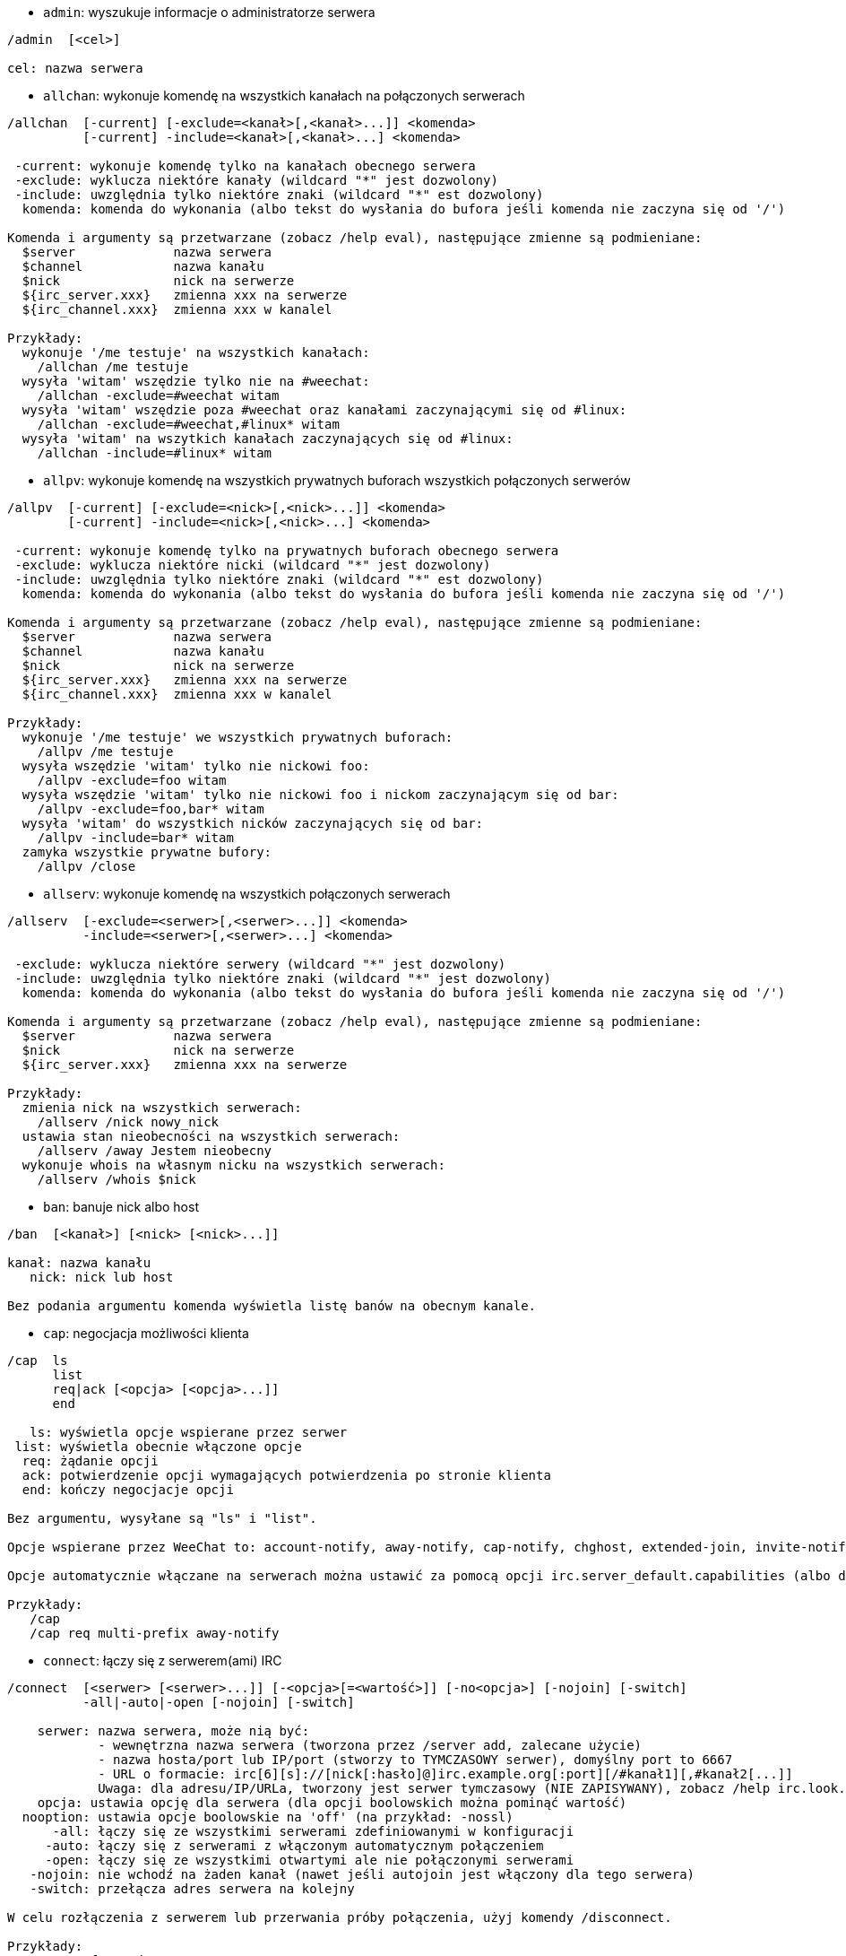 //
// This file is auto-generated by script docgen.py.
// DO NOT EDIT BY HAND!
//

// tag::irc_commands[]
[[command_irc_admin]]
* `+admin+`: wyszukuje informacje o administratorze serwera

----
/admin  [<cel>]

cel: nazwa serwera
----

[[command_irc_allchan]]
* `+allchan+`: wykonuje komendę na wszystkich kanałach na połączonych serwerach

----
/allchan  [-current] [-exclude=<kanał>[,<kanał>...]] <komenda>
          [-current] -include=<kanał>[,<kanał>...] <komenda>

 -current: wykonuje komendę tylko na kanałach obecnego serwera
 -exclude: wyklucza niektóre kanały (wildcard "*" jest dozwolony)
 -include: uwzględnia tylko niektóre znaki (wildcard "*" est dozwolony)
  komenda: komenda do wykonania (albo tekst do wysłania do bufora jeśli komenda nie zaczyna się od '/')

Komenda i argumenty są przetwarzane (zobacz /help eval), następujące zmienne są podmieniane:
  $server             nazwa serwera
  $channel            nazwa kanału
  $nick               nick na serwerze
  ${irc_server.xxx}   zmienna xxx na serwerze
  ${irc_channel.xxx}  zmienna xxx w kanalel

Przykłady:
  wykonuje '/me testuje' na wszystkich kanałach:
    /allchan /me testuje
  wysyła 'witam' wszędzie tylko nie na #weechat:
    /allchan -exclude=#weechat witam
  wysyła 'witam' wszędzie poza #weechat oraz kanałami zaczynającymi się od #linux:
    /allchan -exclude=#weechat,#linux* witam
  wysyła 'witam' na wszytkich kanałach zaczynających się od #linux:
    /allchan -include=#linux* witam
----

[[command_irc_allpv]]
* `+allpv+`: wykonuje komendę na wszystkich prywatnych buforach wszystkich połączonych serwerów

----
/allpv  [-current] [-exclude=<nick>[,<nick>...]] <komenda>
        [-current] -include=<nick>[,<nick>...] <komenda>

 -current: wykonuje komendę tylko na prywatnych buforach obecnego serwera
 -exclude: wyklucza niektóre nicki (wildcard "*" jest dozwolony)
 -include: uwzględnia tylko niektóre znaki (wildcard "*" est dozwolony)
  komenda: komenda do wykonania (albo tekst do wysłania do bufora jeśli komenda nie zaczyna się od '/')

Komenda i argumenty są przetwarzane (zobacz /help eval), następujące zmienne są podmieniane:
  $server             nazwa serwera
  $channel            nazwa kanału
  $nick               nick na serwerze
  ${irc_server.xxx}   zmienna xxx na serwerze
  ${irc_channel.xxx}  zmienna xxx w kanalel

Przykłady:
  wykonuje '/me testuje' we wszystkich prywatnych buforach:
    /allpv /me testuje
  wysyła wszędzie 'witam' tylko nie nickowi foo:
    /allpv -exclude=foo witam
  wysyła wszędzie 'witam' tylko nie nickowi foo i nickom zaczynającym się od bar:
    /allpv -exclude=foo,bar* witam
  wysyła 'witam' do wszystkich nicków zaczynających się od bar:
    /allpv -include=bar* witam
  zamyka wszystkie prywatne bufory:
    /allpv /close
----

[[command_irc_allserv]]
* `+allserv+`: wykonuje komendę na wszystkich połączonych serwerach

----
/allserv  [-exclude=<serwer>[,<serwer>...]] <komenda>
          -include=<serwer>[,<serwer>...] <komenda>

 -exclude: wyklucza niektóre serwery (wildcard "*" jest dozwolony)
 -include: uwzględnia tylko niektóre znaki (wildcard "*" jest dozwolony)
  komenda: komenda do wykonania (albo tekst do wysłania do bufora jeśli komenda nie zaczyna się od '/')

Komenda i argumenty są przetwarzane (zobacz /help eval), następujące zmienne są podmieniane:
  $server             nazwa serwera
  $nick               nick na serwerze
  ${irc_server.xxx}   zmienna xxx na serwerze

Przykłady:
  zmienia nick na wszystkich serwerach:
    /allserv /nick nowy_nick
  ustawia stan nieobecności na wszystkich serwerach:
    /allserv /away Jestem nieobecny
  wykonuje whois na własnym nicku na wszystkich serwerach:
    /allserv /whois $nick
----

[[command_irc_ban]]
* `+ban+`: banuje nick albo host

----
/ban  [<kanał>] [<nick> [<nick>...]]

kanał: nazwa kanału
   nick: nick lub host

Bez podania argumentu komenda wyświetla listę banów na obecnym kanale.
----

[[command_irc_cap]]
* `+cap+`: negocjacja możliwości klienta

----
/cap  ls
      list
      req|ack [<opcja> [<opcja>...]]
      end

   ls: wyświetla opcje wspierane przez serwer
 list: wyświetla obecnie włączone opcje
  req: żądanie opcji
  ack: potwierdzenie opcji wymagających potwierdzenia po stronie klienta
  end: kończy negocjacje opcji

Bez argumentu, wysyłane są "ls" i "list".

Opcje wspierane przez WeeChat to: account-notify, away-notify, cap-notify, chghost, extended-join, invite-notify, multi-prefix, server-time,  userhost-in-names.

Opcje automatycznie włączane na serwerach można ustawić za pomocą opcji irc.server_default.capabilities (albo dla konkretnego serwera, opcja irc.server.xxx.capabilities).

Przykłady:
   /cap
   /cap req multi-prefix away-notify
----

[[command_irc_connect]]
* `+connect+`: łączy się z serwerem(ami) IRC

----
/connect  [<serwer> [<serwer>...]] [-<opcja>[=<wartość>]] [-no<opcja>] [-nojoin] [-switch]
          -all|-auto|-open [-nojoin] [-switch]

    serwer: nazwa serwera, może nią być:
            - wewnętrzna nazwa serwera (tworzona przez /server add, zalecane użycie)
            - nazwa hosta/port lub IP/port (stworzy to TYMCZASOWY serwer), domyślny port to 6667
            - URL o formacie: irc[6][s]://[nick[:hasło]@]irc.example.org[:port][/#kanał1][,#kanał2[...]]
            Uwaga: dla adresu/IP/URLa, tworzony jest serwer tymczasowy (NIE ZAPISYWANY), zobacz /help irc.look.temporary_servers
    opcja: ustawia opcję dla serwera (dla opcji boolowskich można pominąć wartość)
  nooption: ustawia opcje boolowskie na 'off' (na przykład: -nossl)
      -all: łączy się ze wszystkimi serwerami zdefiniowanymi w konfiguracji
     -auto: łączy się z serwerami z włączonym automatycznym połączeniem
     -open: łączy się ze wszystkimi otwartymi ale nie połączonymi serwerami
   -nojoin: nie wchodź na żaden kanał (nawet jeśli autojoin jest włączony dla tego serwera)
   -switch: przełącza adres serwera na kolejny

W celu rozłączenia z serwerem lub przerwania próby połączenia, użyj komendy /disconnect.

Przykłady:
  /connect freenode
  /connect irc.oftc.net/6667
  /connect irc6.oftc.net/6667 -ipv6
  /connect irc6.oftc.net/6697 -ipv6 -ssl
  /connect my.server.org/6697 -ssl -password=test
  /connect irc://nick@irc.oftc.net/#kanał
  /connect -switch
----

[[command_irc_ctcp]]
* `+ctcp+`: wyślij wiadomość CTCP (protokół klient-klient)

----
/ctcp  [-server <serwer>] <cel>[,<cel>...] <typ> [<argumenty>]

   serwer: wyślij do tego serwera (nazwa wewnętrzna)
      cel: nick albo kanał ('*' = obecny kanał)
      typ: rodzaj CTCP (przykłady: "version", "ping", etc.)
argumenty: argumenty dla CTCP

Przykłady:
  /ctcp toto time
  /ctcp toto version
  /ctcp * version
----

[[command_irc_cycle]]
* `+cycle+`: wyjdź i wejdź ponownie na kanał

----
/cycle  [<kanał>[,<kanał>...]] [<wiadomość>]

kanał: nazwa kanału
wiadomość: wiadomość pożegnalna (pokazywana innym użytkownikom)
----

[[command_irc_dcc]]
* `+dcc+`: rozpoczyna DCC (przesył pliku lub rozmowę)

----
/dcc  chat <nick>
      send <nick> <plik>

nick: nick
plik: nazwa pliku (na lokalnym hoście)

Przykłady:
  rozmowa z użytkownikiem "toto":
    /dcc chat toto
  wyśle plik "/home/foo/bar.txt" użytkownikowi "toto":
    /dcc send toto /home/foo/bar.txt
----

[[command_irc_dehalfop]]
* `+dehalfop+`: usuwa status halfopa kanału

----
/dehalfop  <nick> [<nick>...]
           * -yes

nick: nick lub maska (wildcard "*" jest dozwolony)
   *: zabiera status pół-operatora kanału wszystkim na kanale poza tobą
----

[[command_irc_deop]]
* `+deop+`: usuwa status operatora kanału

----
/deop  <nick> [<nick>...]
       * -yes

nick: nick lub maska (wildcard "*" jest dozwolony)
   *: zabiera status operatora kanału wszystkim na kanale poza tobą
----

[[command_irc_devoice]]
* `+devoice+`: usuwa flagę voice

----
/devoice  <nick> [<nick>...]
          * -yes

nick: nick lub maska (wildcard "*" jest dozwolony)
   *: odbiera głos wszystkim na kanale
----

[[command_irc_die]]
* `+die+`: wyłącza serwer

----
/die  [<cel>]

cel: nazwa serwera
----

[[command_irc_disconnect]]
* `+disconnect+`: rozłącza się z jednym lub wszystkimi serwerami IRC

----
/disconnect  [<serwer>|-all|-pending [<powód>]]

  serwer: wewnętrzna nazwa serwera
    -all: rozłącza się ze wszystkimi serwerami
-pending: anuluje automatyczne łączenie dla serwerów ponownie łączących się
  powód: powód dla "quit"
----

[[command_irc_halfop]]
* `+halfop+`: nadaje status halfopa nickowi(m)

----
/halfop  <nick> [<nick>...]
         * -yes

nick: nick lub maska (wildcard "*" jest dozwolony)
   *: nadaje status pół-operatora kanału wszystkim na kanale
----

[[command_irc_ignore]]
* `+ignore+`: ignoruje nicki/hosty z serwera lub kanałów

----
/ignore  list
         add [re:]<nick> [<serwer> [<kanał>]]
         del <numer>|-all

     list: wyświetla wszystkie ignorowane osoby
      add: dodaje nową osobę do ignorowania
     nick: nick lub host (jeśli dodamy "re:" można użyć rozszerzonego wyrażenia regularnego POSIX lub maska używając "*", aby zastąpić jeden lub więcej znaków)
      del: usuwa wpis o ignorowanej osobie
   numer: numer wpisu do usunięcia (znajduję się na liście)
     -all: usuwa wszystkie wpisy z listy ignorowanych
   serwer: wewnętrzna nazwa serwera, na którym dana osoba ma być ignorowana
  kanał: nazwa kanału, na którym dana osoba ma być ignorowana

Uwaga: wyrażenie regularne może zaczynać się od "(?-i)" jeśli wielkość znaków ma mieć znaczenie.

Przykłady:
  ignoruje wszędzie nick "toto":
    /ignore add toto
  ignoruje host "toto@domain.com" na serwerze freenode:
    /ignore add toto@domain.com freenode
  ignoruje host "toto*@*.domain.com" na freenode/#weechat:
    /ignore add toto*@*.domain.com freenode #weechat
----

[[command_irc_info]]
* `+info+`: pobiera informacje opisujące serwer

----
/info  [<cel>]

cel: nazwa serwera
----

[[command_irc_invite]]
* `+invite+`: zaprasza użytkownika na kanał

----
/invite  <nick> [<nick>...] [<kanał>]

   nick: nick
kanał: nazwa kanału
----

[[command_irc_ison]]
* `+ison+`: sprawdza czy użytkownik jest obecnie na IRC

----
/ison  <nick> [<nick>...]

nick: nazwa użytkownika
----

[[command_irc_join]]
* `+join+`: wchodzi na kanał

----
/join  [-noswitch] [-server <serwer>] [<kanał1>[,<kanał2>...]] [<hasło1>[,<hasło2>...]]

-noswitch: nie przełączaj się na nowy bufor
   serwer: wyślij to do tego serwera (wewnętrzna nazwa)
  kanał: nazwa kanału
      hasło: hasło do wejścia na kanał (kanały z hasłami muszą być na początku listy)

Przykłady:
  /join #weechat
  /join #tajnykanał,#weechat klucz
  /join -server freenode #weechat
  /join -noswitch #weechat
----

[[command_irc_kick]]
* `+kick+`: wyrzuca użytkownika z kanału

----
/kick  [<kanał>] <nick> [<powód>]

kanał: nazwa kanału
   nick: nick
 powód: powód(specjalne zmienne jak $nick, $channel i $server są podmieniane na odpowiednie wartości)
----

[[command_irc_kickban]]
* `+kickban+`: wyrzuca użytkownika z kanału i banuje hosta

----
/kickban  [<kanał>] <nick> [<powód>]

kanał: nazwa kanału
   nick: nick
 powód: powód (specjalne zmienne jak $nick, $channel i $server są podmieniane na odpowiednie wartości)

Możliwe jest kopanie/banowanie za pomocą maski, nick zostanie wyciągnięty z maski i zastąpiony "*".

Przykład:
  zbanuje "*!*@host.com", następnie wykopie "toto":
    /kickban toto!*@host.com
----

[[command_irc_kill]]
* `+kill+`: zamyka połączenie klient-serwer

----
/kill  <nick> [<powód>]

  nick: nick
powód: powód
----

[[command_irc_links]]
* `+links+`: wyświetla wszystkie nazwy serwerów, które są znane serwerowi odpowiadającemu na zapytanie

----
/links  [[<cel>] <maska>]

     cel: ten serwer powinien odpowiedzieć na zapytanie
maska: lista serwerów musi pasować do maski
----

[[command_irc_list]]
* `+list+`: wyświetla kanały i ich tematy

----
/list  [-server <serwer>] [-re <wyrażenie>] [<kanał>[,<kanał>...]] [<cel>]

 serwer: wyślij do tego serwera (nazwa wewnętrzna)
  regexp: rozszerzone wyrażenie regularne POSIX użyte do filtrowania wyników (wielkość znaków nie ma znaczenia, jeśli poprzedzone "(?-i)" to wielkość znaków ma znaczenie)
channel: kanał do wylistowania
 cel: nazwa serwera

Przykłady:
  wyświetla wszystkie kanały na serwerze (może być bardzo wolny w dużych sieciach):
    /list
  wyświetla kanał #weechat:
    /list #weechat
  wyświetla wszystkie kanały zaczynające się od "#weechat" (może być bardzo wolny w dużych sieciach):
    /list -re #weechat.*
----

[[command_irc_lusers]]
* `+lusers+`: pobiera statystyki o wielkości sieci IRC

----
/lusers  [<maska> [<cel>]]

  maska: tylko serwery pasujące do maski
cel: serwer, do którego ma być przesłane żądanie
----

[[command_irc_map]]
* `+map+`: pokazuje graficzną mapę sieci IRC

----
----

[[command_irc_me]]
* `+me+`: wysyła akcję CTCP na aktualny kanał

----
/me  <wiadomość>

wiadomość: wiadomość do wysłania
----

[[command_irc_mode]]
* `+mode+`: zmień ustawienia kanału lub użytkownika

----
/mode  [<kanał>] +|-]o|p|s|i|t|n|m|l|b|e|v|k [<argumenty>]
       <nick> [+|-]i|s|w|o

atrybuty kanału:
  kanał: nazwa kanału do modyfikacji (domyślnie aktualny kanał)
  o: daje/zabiera przywileje operatora kanału
  p: flaga prywatności kanału
  s: flaga kanału sekretnego
  i: kanał tylko dla zaproszonych
  t: temat ustawiany tylko przez operatorów
  n: żadnych wiadomości z poza kanału
  m: kanał moderowany
  l: ustawia limit ilości osób na kanale
  b: ustawia maskę bana
  e: ustawia maski wyjątków
  v: daje/zabiera możliwość rozmowy na kanale moderowanym
  k: ustawia klucz kanału (hasło)
atrybuty użytkownika:
  nick: nazwa użytkownika do modyfikacji
  i: użytkownik niewidoczny
  s: użytkownik może otrzymywać informację od serwera
  w: użytkownik otrzymuje wallopy
  o: flaga operatora

Lista atrybutów nie jest ogólna, należy zawsze przeczytać dokumentację na temat danego serwera aby poznać dostępne atrybuty.

Przykład:
  chroni temat kanału #weechat:
    /mode #weechat +t
  staje się niewidoczny na serwerze:
    /mode nick +i
----

[[command_irc_motd]]
* `+motd+`: pobierz "Wiadomość Dnia" (motd)

----
/motd  [<cel>]

cel: nazwa serwera
----

[[command_irc_msg]]
* `+msg+`: wysyła wiadomość do użytkownika albo kanału

----
/msg  [-server <serwer>] <cel>[,<cel>...] <tekst>

serwer: wyślij do tego serwera (nazwa wewnętrzna)
cel: nick lub kanał (może być maska, '*' = aktualny kanał)
  tekst: wiadomość do wysłania
----

[[command_irc_names]]
* `+names+`: wyświetla nazwy użytkowników na kanałach

----
/names  [<kanał>[,<kanał>...]]

kanał: nazwa kanału
----

[[command_irc_nick]]
* `+nick+`: zmienia obecną nazwę użytkownika

----
/nick  [-all] <nick>

-all: ustaw nową nazwę użytkownika na wszystkich serwerach
nick: nowy nick
----

[[command_irc_notice]]
* `+notice+`: wysyła powiadomienie do użytkownika

----
/notice  [-server <serwer>] <cel> <tekst>

serwer: wyślij do tego serwera (nazwa wewnętrzna)
cel: nick lub kanał
  tekst: wiadomość do wysłania
----

[[command_irc_notify]]
* `+notify+`: dodaje powiadomienie o obecności lub statusie nieobecności nicków na serwerze

----
/notify  add <nick> [<serwer> [-away]]
         del <nick>|-all [<serwer>]

   add: dodaje powiadomienie
  nick: nazwa użytkownika
serwer: wewnętrzna nazwa serwera (domyślnie obecny serwer)
 -away: powiadom o zmianie powodu nieobecności (poprzez wykonanie whois na nicku)
   del: usuwa powiadomienie
  -all: usuwa wszystkie powiadomienia

Bez argumentu, komenda wyświetla powiadomienia dla obecnego serwera (lub wszystkich serwerów, jeśli komendy użyto w głównym buforze).

Przykłady:
  powiadom, kiedy "toto" wejdzie/wyjdzie z obecnego serwera:
    /notify add toto
  powiadom, kiedy "toto" wejdzie/wyjdzie z serwera freenode:
    /notify add toto freenode
  powiadom, kiedy "toto" jest niedostępny lub powróci na serwerze freenode:
    /notify add toto freenode -away
----

[[command_irc_op]]
* `+op+`: nadaje uprawienia operatora kanału

----
/op  <nick> [<nick>...]
     * -yes

nick: nick lub maska (wildcard "*" jest dozwolony)
   *: nadaje status operatora kanału wszystkim na kanale
----

[[command_irc_oper]]
* `+oper+`: uzyskaj uprawnienia operatora

----
/oper  <użytkownik> <hasło>

    użytkownik: użytkownik
hasło: hasło
----

[[command_irc_part]]
* `+part+`: opuszcza kanał

----
/part  [<kanał>[,<kanał>...]] [<wiadomość>]

kanał: nazwa kanału do opuszczenia
wiadomość: wiadomość pożegnalna (pokazywana innym użytkownikom)
----

[[command_irc_ping]]
* `+ping+`: wyślij ping do serwera

----
/ping  <cel1> [<cel2>]

cel1: serwer
cel2: przekieruj ping do tego serwera
----

[[command_irc_pong]]
* `+pong+`: odpowiedz na ping

----
/pong  <demon> [<demon2>]

 demon: demon, który odpowiedział na ping
demon2: prześlij do tego demona
----

[[command_irc_query]]
* `+query+`: wysyła prywatną wiadomość do użytkownika

----
/query  [-noswitch] [-server <serwer>] <nick>[,<nick>...] [<tekst>]

-noswitch: nie przełączaj do nowego bufora
   serwer: wyślij do tego serwera (nazwa wewnętrzna)
     nick: nick
     tekst: wiadomość do wysłania
----

[[command_irc_quiet]]
* `+quiet+`: ucisza nicki albo hosty

----
/quiet  [<kanał>] [<nick> [<nick>...]]

kanał: nazwa kanału
   nick: nazwa użytkownika lub host

Bez podania argumentu komenda wyświetla listę uciszeń dla obecnego kanału.
----

[[command_irc_quote]]
* `+quote+`: wyślij nieprzetworzone dane do serwera bez prasowania

----
/quote  [-server <serwer>] <dane>

serwer: wyślij do tego serwera (nazwa wewnętrzna)
  dane: nieprzetworzone dane do wysłania
----

[[command_irc_reconnect]]
* `+reconnect+`: ponownie połącz się z serwerem(ami)

----
/reconnect  <serwer> [<serwer>...] [-nojoin] [-switch]
            -all [-nojoin] [-switch]

 serwer: nazwa serwera do ponownego połączenia (wewnętrzna nazwa)
   -all: ponownie łączy się ze wszystkimi serwerami
-nojoin: nie wchodź na żadne kanały (nawet jeśli są zdefiniowane kanały do automatycznego wejścia dla serwera)
-switch: przełącza na kolejny adres serwera
----

[[command_irc_rehash]]
* `+rehash+`: mówi serwerowi, żeby przeładował pliki konfiguracyjne

----
/rehash  [<opcja>]

opcje: dodatkowe opcje, dla niektórych serwerów
----

[[command_irc_remove]]
* `+remove+`: zmusza użytkownika do opuszczenia kanału

----
/remove  [<kanał>] <nick> [<powód>]

kanał: nazwa kanału
   nick: nick
 powód: powód(specjalne zmienne jak $nick, $channel i $server są podmieniane na odpowiednie wartości)
----

[[command_irc_restart]]
* `+restart+`: mówi serwerowi, aby się ponownie uruchomił

----
/restart  [<cel>]

cel: nazwa serwera
----

[[command_irc_sajoin]]
* `+sajoin+`: zmusza użytkownika do wejścia na kanał(y)

----
/sajoin  <nick> <kanał>[,<kanał>...]

   nick: nick
kanał: nazwa kanału
----

[[command_irc_samode]]
* `+samode+`: zmienia atrybuty kanału, bez posiadania statusu operatora

----
/samode  [<kanał>] <atrybuty>

kanał: nazwa kanału
   atrybuty: atrybuty kanału
----

[[command_irc_sanick]]
* `+sanick+`: zmusza użytkownika do użycia innego nicku

----
/sanick  <nick> <nowy_nick>

    nick: nick
nowy_nick: nowy nick
----

[[command_irc_sapart]]
* `+sapart+`: zmusza użytkownika do opuszczenia kanału(ów)

----
/sapart  <nick> <kanał>[,<kanał>...]

   nick: nick
kanał: nazwa kanału
----

[[command_irc_saquit]]
* `+saquit+`: zmusza użytkownika do opuszczenia serwera z powodem

----
/saquit  <nick> <powód>

  nick: nick
powód: powód
----

[[command_irc_server]]
* `+server+`: wyświetla, dodaje lub usuwa serwery IRC

----
/server  list|listfull [<nazwa>]
         add <nazwa> <host>[/<port>] [-temp] [-<opcja>[=<wartość>]] [-no<opcja>]|| copy|rename <nazwa> <nowa_nazwa>
         reorder <nazwa> [<nazwa>...]
         open <nazwa>|-all [<nazwa>...]
         del|keep <nazwa>
         deloutq|jump
         raw [<filter>]

    list: wyświetla listę serwerów (bez argumentu wyświetlana jest ta lista)
listfull: wyświetla listę serwerów ze szczegółowymi informacjami dla każdego serwera
     add: tworzy nowy serwer
  nazwa: nazwa serwera, do użytku wewnętrznego i  wyświetlania; ta nazwa jest używana do połączenia z serwerem (/connect nazwa) i do ustawiania opcji serwera: irc.server.nazwa.xxx
host: nazwa albo adres IP serwera, z opcjonalnym numerem portu (domyślnie: 6667), wiele adresów należy rozdzielić przecinkiem
   -temp: tworzy serwer tymczasowy (nie zapisany)
  opcja: ustawia opcję dla serwera (dla opcji boolowskich wartość może zostać pominięta)
noopcja: ustawia opcje boolowskie na 'off' (na przykład: -nossl)
    copy: duplikuje serwer
  rename: zmienia nazwę serwera
 reorder: zmienia kolejność na liście serwerów
    open: otwiera bufor serwera nie łącząc się z nim
    keep: zachowuje serwer w pliku konfiguracyjnym (tylko dla serwerów tymczasowych)
     del: usuwa serwer
 deloutq: usuń wiadomości z kolejki dla wszystkich serwerów (wszystkie wiadomości jakie WeeChat obecnie wysyła)
    jump: przechodzi do bufora serwera
     raw: otwiera bufor z nieprzetworzonymi danymi IRC
 filtr: ustawia nowy filtr pokazujący tylko wybrane wiadomości (może zostać również użyty jako wejście w buforze nieprzetworzonych danych IRC); dozwolone formaty:
            *       pokaż wszystkie wiadomości (brak filtra)
            xxx     pokaż tylko wiadomości zawierające "xxx"
            s:xxx   pokaż tylko wiadomości od serwera "xxx"
            f:xxx   pokaż tylko wiadomości z flagą: recv (wiadomości odebrane), sent (wiadomości wysłane), modified (wiadomości zmodyfikowane), redirected (wiadomości przekierowane)
            m:xxx   pokaż tylko komendę IRC "xxx"
            c:xxx   pokaż tylko wiadomości pasujące to przetworzonego warunku "xxx", używając następujących zmiennych: wynik funkcji irc_message_parse (jak nick, komenda, kanał, tekst, etc., zobacz funkcję info_get_hashtable w opisie API wtyczek dla listy wszystkich dostępnych zmiennych), data (format: "yyyy-mm-dd hh:mm:ss"), serwer, recv, sent, modified, redirected

Przykłady:
  /server listfull
  /server add freenode chat.freenode.net
  /server add freenode chat.freenode.net/6697 -ssl -autoconnect
  /server add chatspike irc.chatspike.net/6667,irc.duckspike.net/6667
  /server copy freenode freenode-test
  /server rename freenode-test freenode2
  /server reorder freenode2 freenode
  /server del freenode
  /server deloutq
  /server raw
  /server raw s:freenode
  /server raw c:${recv} && ${command}==PRIVMSG && ${nick}==foo
----

[[command_irc_service]]
* `+service+`: rejestruje nową usługę

----
/service  <nick> <zarezerwowany> <distribution> <typ> <zarezerwowany> <info>

distribution: widoczność serwisu
        typ: zarezerwowany do dalszego użycia
----

[[command_irc_servlist]]
* `+servlist+`: wyświetla serwisy obecnie połączone z siecią

----
/servlist  [<maska> [<typ>]]

maska: wyświetl tylko serwisy pasujące do maski
typ: wyświetl tylko serwisy tego typu
----

[[command_irc_squery]]
* `+squery+`: dostarcza wiadomość do usługi

----
/squery  <usługa> <tekst>

usługa: nazwa usługi
   tekst: tekst do wysłania
----

[[command_irc_squit]]
* `+squit+`: rozłącza od podłączonych serwerów

----
/squit  <cel> <komentarz>

 cel: nazwa serwera
komentarz: komentarz
----

[[command_irc_stats]]
* `+stats+`: zapytanie o statystyki serwera

----
/stats  [<zapytanie> [<cel>]]

 zapytanie: c/h/i/k/l/m/o/y/u (zobacz RFC1459)
cel: nazwa serwera
----

[[command_irc_summon]]
* `+summon+`: wyślij do użytkowników serwera wiadomość proszącą ich o wejście na IRC

----
/summon  <użytkownik> [<cel> [<kanał>]]

   użytkownik: nazwa użytkownika
 cel: nazwa serwera
kanał: nazwa kanału
----

[[command_irc_time]]
* `+time+`: uzyskaj lokalny czas serwera

----
/time  [<cel>]

cel: pobierz czas podanego serwera
----

[[command_irc_topic]]
* `+topic+`: pobiera/ustawia temat kanału

----
/topic  [<kanał>] [<temat>|-delete]

kanał: nazwa kanału
  temat: nowy temat kanału
-delete: kasuje temat kanału
----

[[command_irc_trace]]
* `+trace+`: znajduje drogę do konkretnego serwera

----
/trace  [<cel>]

cel: nazwa serwera
----

[[command_irc_unban]]
* `+unban+`: odbanowuje nicki lub hosty

----
/unban  [<kanał>] <nick>|<numer> [<nick>|<numer>...]

kanał: nazwa kanału
   nick: nick lub host
 numer: numer bana (wyświetlany na liście za pomocą komendy /ban)
----

[[command_irc_unquiet]]
* `+unquiet+`: nicki albo hosty przestają być uciszone

----
/unquiet  [<kanał>] <nick>|<numer> [<nick>|<numer>...]

kanał: nazwa kanału
   nick: nick lub host
 numer: numer uciszenia (wyświetlany na liście za pomocą komendy /quiet)
----

[[command_irc_userhost]]
* `+userhost+`: zwraca listę informacji o użytkownikach

----
/userhost  <nick> [<nick>...]

nick: nazwa użytkownika
----

[[command_irc_users]]
* `+users+`: wyświetla użytkowników zalogowanych do serwera

----
/users  [<cel>]

cel: nazwa serwera
----

[[command_irc_version]]
* `+version+`: podaje informację o wersji nicka lub serwera (obecnego lub określonego)

----
/version  [<cel>|<nick>]

cel: nazwa serwera
  nick: nazwa użytkownika
----

[[command_irc_voice]]
* `+voice+`: daje głos (voice) nickowi(-m)

----
/voice  <nick> [<nick>...]
        * -yes

nick: nick lub maska (wildcard "*" jest dozwolony)
   *: daje głos każdemu na kanale
----

[[command_irc_wallchops]]
* `+wallchops+`: wysyła powiadomienie do operatorów kanału

----
/wallchops  [<kanał>] <tekst>

kanał: nazwa kanału
   tekst:tekst do wysłania
----

[[command_irc_wallops]]
* `+wallops+`: wysyła wiadomość do wszystkich obecnie połączonych użytkowników, którzy ustawili sobie tryb 'w'

----
/wallops  <tekst>

tekst: wiadomość do wysłania
----

[[command_irc_who]]
* `+who+`: tworzy zapytanie, które zwraca listę informacji

----
/who  [<mask> [o]]

maska: tylko informacje pasujące do maski
   o: tylko operatorzy są zwracani zgodnie z podaną maską
----

[[command_irc_whois]]
* `+whois+`: zapytanie o informacje o użytkowniku(ach)

----
/whois  [<cel>] [<nick>[,<nick>...]]

cel: nazwa serwera
  nick: nick (może być maska)

Bez argumentu, komenda ta wykona whois na:
- twoim własnym nicku, jeśli bufor to serwer/kanał
- zdalnym nicku, jeśli bufor to rozmowa prywatna.

Jeśli opcja irc.network.whois_double_nick jest włączona, wysyłane są dwa nicki (jeśli został podany tylko jeden), aby uzyskać czas bezczynności w odpowiedzi.
----

[[command_irc_whowas]]
* `+whowas+`: pyta o informacje o użytkowniku, który już nie istnieje

----
/whowas  <nick>[,<nick>...] [<ilość> [<cel>]]

  nick: nick
 ilość: ilość zwracanych odpowiedzi (pełne wyszukiwanie dla numerów ujemnych)
cel: odpowiedź powinna pasować do maski
----
// end::irc_commands[]

// tag::alias_commands[]
[[command_alias_alias]]
* `+alias+`: wyświetla, dodaje lub usuwa aliasy komend

----
/alias  list [<alias>]
        add <alias> [<komenda>[;<komenda>...]]
        addcompletion <dopełnienie> <alias> [<komenda>[;<komenda>...]]
        del <alias> [<alias>...]

         list: lista aliasów (ta lista wyświetlana jest jeśli nie zostanie podany argument)
          add: dodaje alias
addcompletion: dodaje alias z niestandardowym dopełnieniem
          del: usuwa alias
   completion: dopełnienie dla aliasu: domyślnie dopełnienie wykonuje się z docelową komendą
            uwaga: można użyć %%komenda w celu użycia dopełnień dla istniejących komend
     alias: nazwa aliasu
   komenda: nazwa komendy (wiele komend można oddzielić za pomocą średnika)

Ważne: dla komend specjalne zmienne są zastępowane odpowiednimi wartościami:
        $n: argument 'n' (pomiędzy 1 i 9)
       $-m: argumenty od 1 do 'm'
       $n-: argumenty od 'n' do ostatniego
      $n-m: argumenty od 'n' od 'm'
        $*: wszystkie argumenty
        $~: ostatni argument
      $var: gdzie "var" to zmienna lokalna buforu (zobacz /buffer localvar)
            przykłady: $nick, $channel, $server, $plugin, $name

Przykłady:
  alias /split do poziomego podziału okna:
    /alias split /window splith
  alias /hello pisze "hello" na wszystkich kanałach poza #weechat:
    /alias hello /allchan -exclude=#weechat hello
  alias /forcejoin wysyłający komende IRC "forcejoin" z dopełnieniem dla /sajoin:
    /alias -completion %%sajoin forcejoin /quote forcejoin
----
// end::alias_commands[]

// tag::weechat_commands[]
[[command_weechat_away]]
* `+away+`: ustawia lub kasuje status nieobecności

----
/away  [-all] [<wiadomość>]

   -all: ustawia lub kasuje stan nieobecności na wszystkich połączonych serwerach
wiadomość: powód nieobecności (jeśli nie podano wiadomości status nieobecności zostaje usunięty)
----

[[command_weechat_bar]]
* `+bar+`: zarządzaj paskami

----
/bar  list|listfull|listitems
      add <nazwa> <typ>[,<warunek>] <pozycja> <rozmiar> <separator> <element1>[,<element2>...]
      default [input|title|status|nicklist]
      del <nazwa>|-all
      set <nazwa> <opcja> <wartość>
      hide|show|toggle <nazwa>
      scroll <nazwa> <okno> <wartość_przewinięcia>

         list: lista wszystkich pasków
     listfull: lista wszystkich pasków (z polami)
    listitems: lista wszystkich elementów pasków
          add: dodaj nowy pasek
         nazwa: nazwa paska (musi być unikalna)
         typ:   root: poza oknami,
               window: wewnątrz okien, z opcjonalnymi warunkami (patrz niżej)
    warunek: warunek(i) dla wyświetlenia paska (tylko dla typu "window"):
                 active: w aktywnym oknie
               inactive: w nieaktywnym oknie
               nicklist: w oknach z listą nicków
               inne warunki: zobacz /help weechat.bar.xxx.conditions oraz /help eval
               bez warunku pasek jest zawsze wyświetlany
     pozycja: dół (bottom), góra (top), lewo (left) lub prawo (right)
         rozmiar: rozmiar paska (w znakach)
    separator: 1 dla użycia separatora (linia), 0  - brak separatora
    element1,...: elementy dla tego paska (elementy mogą być oddzielone przecinkiem (przerwa między elementami) lub "+" (sklejone elementy))
      default: tworzy domyślne paski (wszystkie domyślne paski, jeśli nie podamy nazwy)
          del: usuwa pasek (lub wszystkie z użyciem -all)
          set: ustawia wartość dla właściwości paska
       opcja: opcja do zmiany (listę opcji można zobaczyć dzięki /set weechat.bar.<nazwa paska>.*)
        wartość: nowa wartość opcji
         hide: ukrywa pasek
         show: pokazuje ukryty pasek
       toggle: ukrywa/pokazuje pasek
       scroll: przewija pasek
       okno: numer okna ('*' oznacza obecne okno lub pasek typu root)
 wartość_przewinięcia: wartość dla przewinięcia: 'x' lub 'y' (opcjonalne), następnie '+', '-', 'b' (początek) lub 'e' (koniec), wartość (dla +/-), oraz opcjonalnie % (w celu przesunięcia % szerokości/wysokości, w przeciwnym wypadku wartość jest ilością znaków)

Przykłady:
  tworzy pasek z czasem, numerem  + nazwą bufora i dopełnianiem:
    /bar add mybar root bottom 1 0 [time],buffer_number+:+buffer_name,completion
  ukrywa pasek:
    /bar hide mybar
  przewija listę nicków a obecnym buforze o 10 linii w dół :
    /bar scroll nicklist * y+10
  przewija do końca listę nicków w obecnym buforze:
    /bar scroll nicklist * ye
----

[[command_weechat_buffer]]
* `+buffer+`: zarządzaj buforami

----
/buffer  list
         add [-free] [-switch] <nazwa>
         clear [<numer>|<nazwa>|-merged|-all [<numer>|<nazwa>...]]
         move <numer>|-|+
         swap <numer1>|<nazwa1> [<numer2>|<nazwa2>]
         cycle <numer>|<nazwa> [<numer>|<nazwa>...]
         merge <numer>|<nazwa>
         unmerge [<numer>|-all]
         hide [<numer>|<nazwa>|-all [<numer>|<nazwa>...]]
         unhide [<numer>|<nazwa>|-all [<numer>|<nazwa>...]]
         renumber [<numer1> [<numer2> [<start>]]]
         close [<n1>[-<n2>]|<nazwa>...]
         notify <poziom>
         listvar [<numer>|<nazwa>]
         setvar <nazwa> [<value>]
         delvar <nazwa>
         set <właściwość> [<wartość>]
         get <właściwość>
         <numer>|-|+|<nazwa>

    list: wyświetla listę buforów (bez podania argumenty wyświetlana jest ta lista)
     add: dodaje nowy bufor (może zostać zamknięty komendą "/buffer close" albo "q")
   clear: czyści zawartość bufora (numer bufora, -merged dla połączonych buforów, -all dla wszystkich buforów, lub nic dla obecnego bufora)
    move: przesuwa bufor na liście (może być względne, np -1); "-" = przesuwa na pierwszy numer, "+" = przesuwa na ostatni numer bufora +1
    swap: zamienia miejscami dwa bufory (zamienia z obecnym buforem, jeśli podano tylko jeden numer/nazwę)
   cycle: przełącza w pętli między listą buforów
   merge: łączy obecny bufor z innym (obszar rozmowy zostanie pomieszany między oba bufory)
          (domyślnie ctrl-x przełącza pomiędzy połączonymi buforami)
 unmerge: odłącza bufor od innych mających taki sam numer
    hide: ukrywa bufor
  unhide: przywraca ukryty bufor
renumber: zmienia numer bufora (działa tylko, jeśli opcja weechat.look.buffer_auto_renumber jest wyłączona)
   close: zamyka bufor (numer/przedział są opcjonalne)
  notify: ustawia poziom powiadomień dla obecnego bufora: ten poziom określa czy bufor zostanie dodany do hotlisty czy nie:
               none: nigdy
          highlight: tylko dla higlightów
            message: wiadomości od użytkowników + highlighty
                all: wszystkie wiadomości
              reset: przywraca wartości domyślne (all)
localvar: wyświetla zmienne lokalne obecnego bufora
  setvar: ustawia zmienną lokalną w obecnym buforze
  delvar: kasuje zmienną lokalna z obecnego bufora
     set: ustawia właściwość obecnego bufora
     get: wyświetla właściwości obecnego bufora
  numer: przechodzi do bufora o numerze, dostępne prefiksy:
          '+': przejście względne, dodaje numer do obecnego
          '-': przejście względne, odejmuje numer od obecnego
          '*': przejście do numeru, używając opcji "weechat.look.jump_current_to_previous_buffer"
       -: przejście do pierwszego bufora
       +: przejście do ostatniego bufora
    nazwa: przejście do bufora o (częściowej) nazwie

Przykłady:
  czyści zawartość obecnego bufora:
    /buffer clear
  przenosi bufor na numer 5:
    /buffer move 5
  zamienia bufor 1 z 3:
    /buffer swap 1 3
  zamienia bufor #weechat z obecnym buforem:
    /buffer swap #weechat
  przełącza w pętli między #chan1, #chan2, #chan3:
    /buffer cycle #chan1 #chan2 #chan3
  łączy z głównym buforem:
    /buffer merge 1
  łączy z buforem #weechat:
    /buffer merge #weechat
  odłącza bufory:
    /buffer unmerge
  zamyka obecny bufor:
    /buffer close
  zamyka bufory od 5 do 7:
    /buffer close 5-7
  przechodzi do #weechat:
    /buffer #weechat
  przechodzi do następnego bufora:
    /buffer +1
  przechodzi do ostatniego bufora:
    /buffer +
----

[[command_weechat_color]]
* `+color+`: definiuje aliasy i wyświetla paletę kolorów

----
/color  alias <kolor> <nazwa>
        unalias <kolor>
        reset
        term2rgb <kolor>
        rgb2term <rgb> [<limit>]
        -o

  alias: dodaje alias dla koloru
unalias: usuwa alias
  kolor: numer koloru (większy lub równy 0, maksymalna wartość zależy od terminala, zazwyczaj 63 lub 255)
   nazwa: nazwa aliasu dla koloru (na przykład: "orange")
  reset: resetuje wszystkie pary kolorów (wymagane jeśli nie ma dostępnej większej ilości par kolorów, jeśli automatyczny reset jest wyłączony, zobacz opcję "weechat.look.color_pairs_auto_reset")
term2rgb: konwersja koloru terminala (0-255) na kolor RGB
rgb2term: konwersja koloru RGB na kolor terminala (0-255)
   limit: liczba kolorów w tabeli kolorów terminala (numerowane od 0); domyślnie 256
     -o: wysyła informacje o terminalu/kolorach do obecnego bufora

Bez podania argumentu komenda wyświetli kolory w nowym buforze.

Przykłady:
  dodaje alias "orange" dla koloru 214:
    /color alias 214 orange
  usuwa kolor 214:
    /color unalias 214
----

[[command_weechat_command]]
* `+command+`: wywołaj wyraźnie komendę WeeChat lub wtyczki

----
/command  [-buffer <nazwa>] <wtyczka> <komenda>

-buffer: wykonaj komendę na tym buforze
 wtyczka: wykonaj komendę z tej wtyczki;'core' dla wewnętrznych komend WeeChat, '*' wykryj wtyczkę (zależy od bufora, gdzie komenda jest wykonywana)
komenda: komenda do wywołania ( '/' jest automatycznie dodawane jeśli nie występuje na początku komendy)
----

[[command_weechat_cursor]]
* `+cursor+`: wolne poruszanie kursora na ekranie, w celu wykonania akcji na konkretnych obszarach ekranu

----
/cursor  go chat|<pasek>|<x>,<y>
         move up|down|left|right|area_up|area_down|area_left|area_right
         stop

  go: przesuwa kursor do obszaru rozmowy, paska (używając nazwy paska) lub położenia "x,y"
move: przesuwa kursor w kierunku
stop: wyłącza tryb kursora

Bez argumentu komenda przełącza obsługę kursora.

Kiedy obsługa myszy jest włączona (zobacz /help mouse), domyślnie wciśnięcie środkowego przycisku włącza tryb kursora we wskazanym punkcie.

Domyślne skróty dla trybu kursora w oknie rozmowy:
  m  cytuj wiadomość
  q  cytuj prefiks + wiadomość
  Q  cytuj czas + prefiks + wiadomość

Domyślne skróty dla trybu kursora na liście nicków:
  b  zbanuj nick (/ban)
  k  wykop nick (/kick)
  K  wykop i zbanuj nick (/kickban)
  q  otwórz okno prywatnej rozmowy (/query)
  w  zapytaj o informacje o użytkowniku (/whois)

Pozostałe domyślne skróty w trybie kursora:
  strzałka      przesuwa kursor
  alt+strzałka  przenosi kursor do następnego obszaru
  enter      wyjście z trybu kursora

Przykłady:
  przejdź do listy nicków:
    /cursor go nicklist
  przejdź do współrzędnych x=10, y=5:
    /cursor go 10,5
----

[[command_weechat_debug]]
* `+debug+`: funkcje debugujące

----
/debug  list
        set <wtyczka> <poziom>
        dump [<wtyczka>]
        buffer|color|infolists|memory|tags|term|windows
        mouse|cursor [verbose]
        hdata [free]
        time <komenda>

     list: wyświetla wtyczki z poziomem debugowania
      set: ustawia poziom debugowania dla wtyczki
   plugin: nazwa wtyczki ("core" dla rdzenia WeeChat)
    poziom: poziom debugowania wtyczki (0 = wyłączony)
     dump: zachowuje zrzut pamięci w pliku z logiem WeeChat (taki sam zrzut jest zapisywany podczas awarii WeeChat)
   buffer: zrzuca zawartość bufora z wartościami heksadecymalnymi do pliku z logiem
    color: wyświetla informacje na temat obecnych par kolorów
   cursor: przełącza debugowanie dla trybu kursora
     dirs: wyświetla katalogi
    hdata: wyświetla informacje o hdata (z free: usuwa wszystkie hdata z pamięci)
    hooks: wyświetla informacje o hooks
infolists: wyświetla informacje o infolistach
     libs: wyświetla informacje o użytych zewnętrznych bibliotekach
   memory: wyświetla informacje o zużyciu pamięci
    mouse: przełącza debugowanie myszy
     tags: wyświetla tagi dla linii
     term: wyświetla informacje o terminalu
  windows: wyświetla drzewo okien
     time: mierzy czas do wykonania komendy lub wysłania tekstu do obecnego bufora
----

[[command_weechat_eval]]
* `+eval+`: przetwórz wyrażenie

----
/eval  [-n|-s] [-d] <wyrażenie>
       [-n] [-d ] -c <wyrażenie1> <operator> <wyrażenie2>

        -n: wyświetla wynik bez wysyłania go do buforu (tryb debugowania)
        -s: podziel wyrażenie przed przetworzeniem go (wiele komend może być oddzielonych średnikami)
        -d: wyświetl wyjście debugowe po ewaluacji
        -c: przetwarza jako warunek: użyj operatorów i nawiasów, zwraca wartość logiczną ("0" lub "1")
wyrażenie: wyrażenie do przetworzenia, zmienne o formacie ${zmienna} są zastępowane (zobacz niżej); wiele komend można oddzielić średnikami
  operator: operator logiczny lub porównania:
            - operatory logiczne:
                &&  logiczne "i"
                ||  logiczne "lub"
            - operatory porównania:
                ==  równy
                !=  różny
                <=  mniejszy lub równy
                <   mniejszy
                >=  większy lub równy
                >   większy
                =~  pasuje do rozszerzonego wyrażenia regularnego POSIX
                !~  NIE pasuje do rozszerzonego wyrażenia regularnego POSIX

                ==*  pasuje do maski, rozróżnia wielkość znaków (dzika karta "*" dozwolona)
                !!*  NIE pasuje do maski, rozróżnia wielkość znaków (dzika karta "*" dozwolona)
                =*  pasuje do maski, nie rozróżnia wielkość znaków (dzika karta "*" dozwolona)
                !*  NIE pasuje do maski, nie rozróżnia wielkość znaków (dzika karta "*" dozwolona)
                ==-  jest zawarte, rozróżnia wielkość znaków
                !!-  NIE jest zawarte,rozróżnia wielkość znaków
                =-   jest zawarte, nie rozróżnia wielkość znaków
                !-   NIE jest zawarte, nie rozróżnia wielkość znaków

Wyrażenie jest uznawane za „prawdziwe” jeśli nie jest NULL, nie jest puste, oraz różni się od "0".
Porównania dokonuje się z użyciem liczb całkowitych jeśli oba wyrażenia są liczbami całkowitymi, w jednym z następujących formatów:
  - liczby całkowite (przykłady: 5, -7)
  - liczby zmiennoprzecinkowe (przykłady: 5.2, -7.5, 2.83e-2)
  - liczby szesnastkowe (przykłady: 0xA3, -0xA3)
W celu wymuszenia porównywania ciągów, należy umieścić każde wyrażenie w cudzysłowie, na przykład:
  50 > 100      ==> 0
  "50" > "100"  ==> 1

Niektóre zmienne w wyrażeniach są zamieniane, poprzez zastosowanie formatu ${zmienna}, według priorytetu zmienną może być:
  1. przetworzony ciąg (format: "eval:xxx")
  2. przetworzone wyrażenie (format: "eval_cond:xxx")
  3. ciąg z wyescapowanymi znakami (format: "esc:xxx" lub "\xxx")
  4. ciąg ze znakami do ukrycia (format: "hide:char,string")
  5. ciąg o maksymalnej długości (format: "cut:max,suffix,string" lub "cut:+max,suffix,string")
     lub maksymalna ilość znaków wyświetlanych na ekranie (format: "cutscr:max,suffix,string" lub "cutscr:+max,suffix,string")
  6. odwrócony ciąg (format: "rev:xxx")
  7. powtórzony ciąg (format: "repeat:ilość,ciąg")
  8. długość ciągu (format: "length:xxx" or "lengthscr:xxx")
  9. kolor (format "color:xxx", zobacz „Opis API wtyczek”, funkcja "color")
  10. modyfikator (format: "modifier:name,data,string")
  11. informacja (format: "info:nazwa,argumenty", argumenty są opcjonalne)
  12. ciąg zakodowany/zdekodowany z base 16/32/64 (format: "base_encode:base,xxx" lub "base_decode:base,xxx")
  13. obecna data/czas (format: "date" lub "date:format")
  14. zmienna środowiskowa (format: "env:XXX")
  15. wyrażenie warunkowe (format: "if:condition?value_if_true:value_if_false")
  16. wynik wyrażenia z nawiasami i operatorami + - * / // % ** (format: "calc:xxx")
  17. opcja (format: plik.sekcja.opcja)
  18 zmienna lokalna w buforze
  19. nazwa hdatay/zmiennej (wartość jest automatycznie konwertowana na ciąg znaków), domyślnie "window" i "buffer" wskazują na aktualne okno/bufor.
Format dla hdata może być jednym z poniższych:
  hdata.zmienna1.zmienna2...: inicjuje hdata (wskaźnik musi być znany), następnie wypytuje zmienne jedna po drugiej (inne hdata mogą być następne)
  hdata[list].zmienna1.zmienna2...: inicjuje hdata z wykorzystaniem listy, na przykład:
    ${buffer[gui_buffers].full_name}: pełna nazwa buforu w połączonej liście buforów
    ${plugin[weechat_plugins].name}: nazwa pierwszej wtyczki w połączonej liście wtyczek
  hdata[wskaźnik].zmienna1.zmienna2...: zacznij z hdata używając wskaźnika, na przykład:
    ${buffer[0x1234abcd].full_name}: pełna nazwa buforu z tym wskaźnikiem (może zostać użyte w triggerach)
Nazwy hdata i zmiennych, można znaleźć w  „Opisie API wtyczek”, funkcja "weechat_hdata_get".

Przykłady (proste ciągi):
  /eval -n ${eval_cond:${window.win_width}>100}  ==> 1
  /eval -n ${info:version}                       ==> 0.4.3
  /eval -n ${env:HOME}                           ==> /home/user
  /eval -n ${weechat.look.scroll_amount}         ==> 3
  /eval -n ${sec.data.freenode_password}        ==> secret
  /eval -n ${window}                             ==> 0x2549aa0
  /eval -n ${window.buffer}                      ==> 0x2549320
  /eval -n ${window.buffer.full_name}            ==> core.weechat
  /eval -n ${window.buffer.number}               ==> 1
  /eval -n ${\t}                                 ==> <tab>
  /eval -n ${hide:-,${relay.network.password}}   ==> --------
  /eval -n ${cut:3,+,test}                       ==> tes+
  /eval -n ${cut:+3,+,test}                      ==> te+
  /eval -n ${date:%H:%M:%S}                      ==> 07:46:40
  /eval -n ${if:${info:term_width}>80?big:small} ==> big
  /eval -n ${rev:Hello}                          ==> olleH
  /eval -n ${repeat:5,-}                         ==> -----
  /eval -n ${length:test}                        ==> 4
  /eval -n ${calc:(5+2)*3}                       ==> 21
  /eval -n ${base_encode:64,test}                ==> dGVzdA==
  /eval -n ${base_decode:64,dGVzdA==}            ==> test

Przykłady (warunki):
  /eval -n -c ${window.buffer.number} > 2 ==> 0
  /eval -n -c ${window.win_width} > 100   ==> 1
  /eval -n -c (8 > 12) || (5 > 2)         ==> 1
  /eval -n -c (8 > 12) && (5 > 2)         ==> 0
  /eval -n -c abcd =~ ^ABC                ==> 1
  /eval -n -c abcd =~ (?-i)^ABC           ==> 0
  /eval -n -c abcd =~ (?-i)^abc           ==> 1
  /eval -n -c abcd !~ abc                 ==> 0
  /eval -n -c abcd =* a*d                 ==> 1
----

[[command_weechat_filter]]
* `+filter+`: filtruje wiadomości w buforach, aby je ukryć/pokazać w zależności do tagów lub wyrażeń regularnych

----
/filter  list
         enable|disable|toggle [<nazwa>|@]
         add|addreplace<nazwa> <bufor>[,<bufor>...] <tagi> <regex>
         rename <nazwa> <nowa_nazwa>
         recreate <nazwa>
         del <nazwa>|-all

      list: wyświetla wszystkie filtry
    enable: włącza filtry (filtry są domyślnie włączone)
   disable: wyłącza filtry
    toggle: przełącza filtry
      nazwa: nazwa filtru ("@" = włącza/wyłącza wszystkie filtry w obecnym buforze)
       add: dodaje filtr
addreplace: dodaje lub nadpisuje istniejący filtr
    rename: zmienia nazwę filtru
  recreate: ustawia linie poleceń na komendę filtra umożliwiając edycję
       del: usuwa filtr
      -all: usuwa wszystkie filtry
    bufor: oddzielona przecinkami lisa buforów, dla których filtr jest aktywny:
            - jest to pełna nazwa zawierająca wtyczkę (przykład: "irc.freenode.#weechat" lub "irc.server.freenode")
            - "*" oznacza wszystkie bufory
            - nazwa zaczynająca się od '!' jest wykluczana
            - dozwolony jest znak "*"
   tagi: lista tagów oddzielona przecinkiem, np: "irc_join,irc_part,irc_quit"
            - logiczne "i": użyj "+" pomiędzy tagami (na przykład: "nick_toto+irc_action")
            - dozwolony jest znak "*"
            - jeśli tag zaczyna się od '!', wtedy jest on wykluczony i NIE może znajdować się w wiadomości
  regex: rozszerzone wyrażenie regularne POSIX do wyszukania w linii
            - użyj '\t' do oddzielenia prefiksu od wiadomości, znaki specjalne jak '|' muszą zostać poprzedzone '\' np: '\|'
            - jeśli wyrażenie zaczyna się od '!', wtedy pasujący wynik jest odwracany (użyj '\!', aby zacząć od '!')
            - dwa wyrażenia są tworzone: jedno dla prefiksu, drugie dla wiadomości
            - wielkość znaków nie ma znaczenia dla wyrażeń, jeśli zaczynają się od "(?-i)" wielkość znaków ma znaczenie

Domyślny skrót klawiszowy alt+'=' włącza/wyłącza filtrowanie globalnie i alt+'-' włącza/wyłącza filtrowanie w obecnym buforze.

Najczęściej używane tagi:
  no_filter, no_highlight, no_log, log0..log9 (poziom logowania),
  notify_none, notify_message, notify_private, notify_highlight,
  self_msg, nick_xxx (xxx to nick w wiadomości), prefix_nick_ccc (ccc to kolor nicka),
  host_xxx (xxx to użytkownik + host w wiadomości),
  irc_xxx (xxx to nazwa komendy, lub numer; zobacz /server raw lub /debug tags),
  irc_numeric, irc_error, irc_action, irc_ctcp, irc_ctcp_reply, irc_smart_filter, away_info.
Aby zobaczyć listę tagów w liniach buforów wykonaj: /debug tags

Przykłady:
  użyj inteligentnego filtru we wszystkich buforach IRC:
    /filter add irc_smart * irc_smart_filter *
  użyj inteligentnego filtru we wszystkich buforach IRC poza tymi zawierającymi "#weechat" w nazwie:
    /filter add irc_smart *,!*#weechat* irc_smart_filter *
  filtruj wszystkie wiadomości IRC o join/part/quit:
    /filter add joinquit * irc_join,irc_part,irc_quit *
  filtruj nicki wyświetlane przy wejściu na kanał albo za pomocą /names:
    /filter add nicks * irc_366 *
  filtruj nick "toto" na kanale IRC #weechat:
    /filter add toto irc.freenode.#weechat nick_toto *
  filtruj wejścia/akcje IRC od użytkownika "toto":
    /filter add toto * nick_toto+irc_join,nick_toto+irc_action *
  filtruj linie zawierające frazę "weechat sucks" na kanale IRC #weechat:
    /filter add sucks irc.freenode.#weechat * weechat sucks
  filtruj linie "WeeChat sucks" we wszystkich buforach:
    /filter add sucks2 * * (?-i)^WeeChat sucks$
----

[[command_weechat_help]]
* `+help+`: wyświetl pomoc na temat komend i opcji

----
/help  -list|-listfull [<wtyczka> [<wtyczka>...]]
       <komenda>
       <komenda>

    -list: wyświetla komendy dla wtyczek (bez podania argumentu wyświetlana jest ta lista)
-listfull: wyświetla komendy dla wtyczek z opisami
   plugin: lista komend dla wtyczki
  komenda: nazwa komendy
   opcja: nazwa opcji (użyj /set aby zobaczyć listę)
----

[[command_weechat_history]]
* `+history+`: pokaż historię komend bufora

----
/history  clear
          <wartość>

clear: czyści historie
Wartość: ilość elementów historii do pokazania
----

[[command_weechat_input]]
* `+input+`: funkcje linii komend

----
/input  <akcja> [<argumenty>]

lista akcji:
  return: symuluje klawisz "enter"
  complete_next: dopełnia słowo następnym dopełnieniem
  complete_previous: dopełnia słowo poprzednim dopełnieniem
  search_text_here: szuka testu w obecnej pozycji w buforze
  search_text: szuka tekstu w buforze
  search_switch_case: przełącza na dokładne dopasowanie przy szukaniu
  search_switch_regex: przełącza typy wyszukiwania ciąg/wyrażenie regularne
  search_switch_where: zmienia miejsce przeszukiwania na wiadomości/przedrostki
  search_previous: szuka poprzednich linii
  search_next: szuka następnych linii
  search_stop_here: zatrzymuje wyszukiwanie na obecnej pozycji
  search_stop: zatrzymuje wyszukiwanie
  delete_previous_char: usuwa poprzedni znak
  delete_next_char: usuwa następny znak
  delete_previous_word: usuwa poprzednie słowo
  delete_next_word: usuwa następne słowo
  delete_beginning_of_line: usuwa od początku linii do kursora
  delete_end_of_line: usuwa od kursora do końca linii
  delete_line: usuwa cała linię
  clipboard_paste: wkleja ze schowka
  transpose_chars: zamienia dwa znaki
  undo: cofa ostatnia akcję w linii poleceń
  redo: ponownie wykonuje cofniętą akcję w linii poleceń
  move_beginning_of_line: przesuwa kursor na początek linii
  move_end_of_line: przesuwa kursor na koniec linii
  move_previous_char: przesuwa kursor do poprzedniego znaku
  move_next_char: przesuwa kursor do następnego znaku
  move_previous_word: przesuwa kursor do poprzedniego słowa
  move_next_word: przesuwa kursor do następnego słowa
  history_previous: przywołuje poprzednia komendę z historii obecnego bufora
  history_next: przywołuje następną komendę z historii obecnego bufora
  history_global_previous: przywołuje poprzednią komendę z globalnej historii
  history_global_next: przywołuje następną komendę z globalnej historii
  jump_smart: przechodzi do następnego bufora z aktywnością
  jump_last_buffer_displayed: przechodzi do ostatnio wyświetlanego bufora (przed ostatnim przeskoczeniem do bufora)
  jump_previously_visited_buffer: przeskakuje do poprzedniego bufora
  jump_next_visited_buffer: przeskakuje to następnego bufora
  hotlist_clear: czyści hotlistę (opcjonaly argument: "lowest" czyści najniższy poziom na hotliście, "highest" czyści najwyższy poziom na hotliście, albo maska poziomu: liczba będąca kombinacją 1=join/part, 2=wiadomość, 4=prywatny, 8=podświetlenie)
  grab_key: przechwytuje klawisz (opcjonalny argument: opóźnienie końca przechwycenia, domyślnie jest to 500 milisekund)
  grab_key_command: przechwytuje klawisz z przypisaną komendą (opcjonalny argument: opóźnienie końca przechwycenia, domyślnie jest to 500 milisekund)
  grab_mouse: przechwytuje kod zdarzenia myszy
  grab_mouse_area: przechwytuje kod zdarzenia myszy z obszarem
  set_unread: ustawia znacznik nie przeczytania dla wszystkich buforów
  set_unread_current_buffer: ustawia znacznik nie przeczytania dla obecnego bufora
  switch_active_buffer: przełącza do następnego połączonego buforu
  switch_active_buffer_previous: przełącza do poprzedniego połączonego buforu
  zoom_merged_buffer: zoom na połączony bufor
  insert: wkleja tekst do linii poleceń (dozwolone są wyescapowane znaki, zobacz /help print)
  send: wysyła tekst do bufora
  paste_start: zaczyna wklejanie (tryb z rozpoznawaniem wklejanego tekstu)
  paste_stop: kończy wklejanie (tryb z rozpoznawaniem wklejanego tekstu)

Ta komenda jest używana do przypisywania klawiszy lub przez wtyczki.
----

[[command_weechat_key]]
* `+key+`: dodaj/usuń przypisanie klawiszy

----
/key  list|listdefault|listdiff [<kontekst>]
      bind <klawisz> [<komenda> [<argumenty>]]
      bindctxt <kontekst> <klawisz> [<komenda> [<argumenty>]]
      unbind <klawisz>
      unbindctxt <kontekst> <klawisz>
      reset <klawisz>
      resetctxt <kontekst> <klawisz>
      resetall -yes [<kontekst>]
      missing [<kontekst>]

       list: wyświetla wszystkie obecne skróty (bez podanego argumentu, pokazywana jest ta lista)
listdefault: wyświetla domyślne skróty klawiszowe
   listdiff: wyświetla różnice pomiędzy obecnymi a domyślnymi skrótami klawiszowymi (dodane, przedefiniowane oraz usunięte)
    kontekst: nazwa kontekstu ("default" lub "search")
       bind: przypisuje komendę do klawisza lub wyświetla komendę przypisaną do klawisza
   bindctxt: przypisuje komendę do klawiszy lub wyświetla taką komendę dla podanego kontekstu
    komenda: komenda (wiele komend może być oddzielonych średnikiem)
     unbind: usuwa przypisanie dla klawisza (dla kontekstu "default")
 unbindctxt: usuwa skrót klawiszowy dla podanego kontekstu
      reset: przywraca domyślne ustawienia dla klawiszy (dla kontekstu "default")
  resetctxt:przywraca domyślne ustawienia dla klawiszy, dla podanego kontekstu
   resetall: przywraca przypisania do domyślnych wartości oraz kasuje WSZYSTKIE własne przypisania (używaj ostrożnie!)
    missing: dodaje brakujące przypisania (korzystając z domyślnych wartości), przydatne po instalacji nowej wersji WeeChat

Podczas przypisania komendy do klawisza, zaleca się użycie alt+k (lub Esc następnie k), następnie wciśnięcie pożądanej kombinacji: umieści to kod klawiszowy w linii poleceń.

Dla kontekstu "mouse" (możliwe również w kontekście "cursor"), klucz ma postać: "@obszar:klucz" lub "@obszar1>obszar2:klucz", gdzie obszar to:
          *: dowolny obszar na ekranie
       chat: obszar rozmowy (dowolny bufor)
  chat(xxx): obszar rozmowy w buforze o nazwie "xxx" (pełna nazwa włączając w to wtyczkę)
     bar(*): dowolny pasek
   bar(xxx): pasek "xxx"
    item(*): dowolny element paska
  item(xxx): element paska "xxx"
Klucz może zaczynać się, lub kończyć '*' aby dopasować wiele zdarzeń myszy.
Specjalna wartość dla komendy o formacie "hsignal:nazwa" może być użyte dla kontekstu myszy, wyśle to hsignal "nazwa" z aktywną tablica haszy jako argumentem.
Inna specjalna wartość "-" może zostać użyta do wyłączenia klucza (zostanie on zignorowany podczas szukania kluczy).

Przykłady:
  kombinacja alt-t przełączająca wyświetlanie listy nicków:
    /key bind meta-t /bar toggle nicklist
  kombinacja alt-r przechodząca do kanału IRC #weechat IRCl:
    /key bind meta-r /buffer #weechat
  przywrócenie domyślnego przypisania dla kombinacji alt-r:
    /key reset meta-r
  przycisk "tab" zatrzyma wyszukiwanie w buforze:
    /key bindctxt search ctrl-I /input search_stop
  środkowy przycisk myszy wciśnięty na nicku pozyska o nim informacje:
    /key bindctxt mouse @item(buffer_nicklist):button3 /msg nickserv info ${nick}
----

[[command_weechat_layout]]
* `+layout+`: zarządzaj układami buforów/okien

----
/layout  store [<nazwa>] [buffers|windows]
         apply [<nazwa>] [buffers|windows]
         leave
         del [<nazwa>] [buffers|windows]
         rename <nazwa> <nowa nazwa>

  store: zachowuje układ używając obecnych buforów/okien
  apply: stosuje zapisany układ
  leave: opuszcza obecny układ (nie aktualizuje żadnego układu)
    del: usuwa bufory i/lub okna w zapisanym układzie
         (jeśli zarówno "buffers" jak i "windows" nie zostaną podane po nazwie, układ jest kasowany)
 rename: zmienia nazwę układu
   nazwa: nazwa zapisanego układu (domyślnie "default")
buffers: zapisuje/stosuje tylko bufory (kolejność buforów)
windows: zapisuje/stosuje tylko okna (bufory wyświetlane w każdym oknie)

Komenda wywołana bez argumentów wyświetli zapisane układy.

Obecny układ można zapisać podczas wykonywania komendy /quit za pomocą opcji "weechat.look.save_layout_on_exit".
----

[[command_weechat_mouse]]
* `+mouse+`: kontrola myszy

----
/mouse  enable|disable|toggle [<opóźnienie>]

 enable: włącza obsługę myszy
disable: wyłącza obsługę myszy
 toggle: przełącza obsługę myszy
  opóźnienie: czas (w sekundach), po którym początkowy stan obsługi myszy jest przywracany (przydatne do tymczasowego wyłączenia obsługi myszy)

Stan myszy jest zapisywany w opcji "weechat.look.mouse".

Przykłady:
  włączenie obsługi myszy:
    /mouse enable
  zmiana obsługi myszy na 5 sekund:
    /mouse toggle 5
----

[[command_weechat_mute]]
* `+mute+`: wykonuje komendę po cichu

----
/mute  [-core | -current | -buffer <nazwa>] <komenda>

   -core: bez wyświetlania wyjścia w głównym buforze WeeChat
-current: bez wyświetlania wyjścia na obecnym kanale
 -buffer: bez wyświetlania wyjścia w podanym buforze
    nazwa: pełna nazwa bufora (przykłady: "irc.server.freenode", "irc.freenode.#weechat")
 komenda: komenda do cichego wykonania ( '/' jest dodawane automatycznie jeśli nie znalezione na początku komendy)

Jeżeli nie podano celu (-core, -current lub -buffer), wtedy domyślnie jest wyciszane są wszystkie bufory.

Przykłady:
  zapisanie konfiguracji:
    /mute save
  wiadomość do obecnego kanału IRC:
    /mute -current msg * hej!
  wiadomość na kanał #weechat:
    /mute -buffer irc.freenode.#weechat msg #weechat hej!
----

[[command_weechat_plugin]]
* `+plugin+`: lista/załaduj/wyładuj wtyczkę

----
/plugin  list|listfull [<nazwa>]
         load <nazwapliku> [<argumenty>]
         autoload [<argumenty>]
         reload [<nazwa>|* [<argumenty>]]
         unload [<nazwa>]

    list: lista załadowanych wtyczek
listfull: lista załadowanych wtyczek (szczegółowa)
    load: ładuje wtyczkę
autoload: automatycznie ładuje wtyczki w katalogu systemowym lub użytkownika
  reload: przeładuje pojedynczą wtyczkę (jeśli nie podano nazwy, przeładuje wszystkie wtyczki)
  unload: wyładowuje wtyczkę (jeśli nie podano nazwy, wyładuje wszystkie wtyczkę
nazwapliku: wtyczka (plik) do załadowania
    nazwa: nazwa wtyczki
argumenty: argumenty przekazywane do wtyczki podczas ładowania

Bez argumentów ta komenda wyświetli wszystkie załadowane wtyczki.
----

[[command_weechat_print]]
* `+print+`: wyświetl tekst w buforze

----
/print  [-buffer <numer>|<nazwa>] [-newbuffer <nazwa>] [-free] [-switch] [-core|-current] [-y <linia>] [-escape] [-date <data>] [-tags <tagi>] [-action|-error|-join|-network|-quit] [<tekst>]
        -stdout|-stderr [<tekst>]
        -beep

   -buffer: bufor, w którym zostanie wyświetlony tekst (domyślnie: obecny bufor)
-newbuffer: tworzy nowy bufor i wyświetla w nim tekst
     -free: tworzy nowy bufor z dowolną zawartością (tylko z -newbuffer)
   -switch: przełącza się do bufora
     -core: alias dla bufora "-buffer core.weechat"
  -current: wyświetl tekst w obecnym buforze
        -y: wyświetla niestandardową linię (tylko dla buforów z dowolną zawartością)
      line: numer linii bufora z dowolną zawartością (pierwsza linia to 0, wartość ujemna wyświetla linie od ostatniej: -1 = przedostatnia linia, -2 = dwie linie po ostatniej, ...)
   -escape: interpretuj znaki poprzedzone \ (na przykład \a, \07, \x07)
     -date: data wiadomości, możliwe formaty:
              -n: 'n' sekund wcześniej
              +n: 'n' sekund później
              n: 'n' sekund od Epoch (zobacz man time)
              data/czas (ISO 8601): yyyy-mm-ddThh:mm:ss, przykład: 2014-01-19T04:32:55
              czas: hh:mm:ss (przykład: 04:32:55)
     -tags: oddzielona przecinkami lista tagów (zobacz /help filter w celu wyświetlenia listy najczęstszych tagów)
      tekst: tekst do wyświetlenia (prefiks i wiadomość muszą być oddzielone za pomocą "\t", jeśli tekst zaczyna się od "-" dodaj "\" przed nim)
   -stdout: wyświetl tekst na standardowe wyjście (znaki poprzedzone \ są interpretowane)
   -stderr: wyświetl tekst na standardowe wyjście błędów (znaki poprzedzone \ są interpretowane)
     -beep: alias dla "-stderr \a"

Opcje -action ... -quit używają prefiksów zdefiniowanych w opcjach "weechat.look.prefix_*".

Wspierane znaczniki specjalne:
  \" \\ \a \b \e \f \n \r \t \v \0ooo \xhh \uhhhh \Uhhhhhhhh

Przykłady:
  wyświetla przypomnienie w buforze głównym z higlightem:
    /print -core -tags notify_highlight Reminder: kup mleko
  wyświetla błąd w głównym buforze:
    /print -core -error Jakiś błąd
  wyświetla wiadomość w głównym buforze z prefiksem "abc":
    /print -core abc\tWiadomość
  wyświetla wiadomość na kanale #weechat:
    /print -buffer irc.freenode.#weechat Message on #weechat
  wyświetla bałwana (U+2603):
    /print -escape \u2603
  wysyła alert (BEL):
    /print -beep
----

[[command_weechat_proxy]]
* `+proxy+`: zarządzanie proxy

----
/proxy  list
        add <nazwa> <typ> <adres> <port> [<użytkownik> [<hasło>]]
        del <nazwa>|-all
        set <nazwa> <opcja> <wartość>

    list: wyświetla wszystkie proxy
     add: dodaje nowe proxy
    nazwa: nazwa proxy (musi być unikalna)
    typ: http, socks4 lub socks5
 adres: adres IP lub nazwa hosta
    port: port
użytkownik: nazwa użytkownika (opcjonalne)
hasło: hasło (opcjonalne)
     del: usuwa proxy (albo wszystkie zdefiniowane proxy z -all)
     set: ustawia wartość dla właściwości proxy
  opcja: właściwość do zmiany (aby uzyskać listę dostępnych opcji spójrz na /set weechat.proxy.<nazwa proxy>.*)
   wartość: nowa wartość dla opcji

Przykłady:
  tworzy proxy http, uruchomione na hoście lokalnym i porcie 8888:
    /proxy add local http 127.0.0.1 8888
  tworzy proxy http wykorzystujące protokół IPv6:
    /proxy add local http ::1 8888
    /proxy set local ipv6 on
  tworzy proxy socks5 z nazwą użytkownika/hasłem:
    /proxy add myproxy socks5 sample.host.org 3128 myuser mypass
  usuwa proxy:
    /proxy del myproxy
----

[[command_weechat_quit]]
* `+quit+`: zakończ WeeChat

----
/quit  [-yes][<argumenty>]

     -yes: wymagane jeśli opcja weechat.look.confirm_quit jest włączona
argumenty: tekst wysłany na sygnał "quit"
           (na przykład wtyczka irc używa tego tekstu do wysłania wiadomości pożegnalnej na serwer)

Domyślnie pliki konfiguracyjne są zapisywane przy wyjściu z aplikacji (zobacz opcję "weechat.look.save_config_on_exit") zapisany może byc też obecny układ okien (zobacz opcję "weechat.look.save_layout_on_exit").
----

[[command_weechat_reload]]
* `+reload+`: przeładuj pliki konfiguracyjne z dysku

----
/reload  [<plik> [<plik>...]]

plik: plik konfiguracyjny do przeładowania (bez rozszerzenia ".conf")

Bez podania argumentu wszystkie pliki (WeeChat oraz wtyczki) zostaną przeładowane.
----

[[command_weechat_repeat]]
* `+repeat+`: wykonuje komendę kilka razy

----
/repeat  [-interval <opóźnienie>[<jednostka>]] <ilość> <komenda>

  opóźnienie: czas pomiędzy wykonaniem komend
   jednostka: opcjonalna, dostępne wartości:
           ms: milisekundy
            s: sekundy (domyślnie)
            m: minuty
            h: godziny
  ilość: ile razy wykonać komendę
komenda: komenda do wykonania ('/' jest automatycznie dodawane, jeśli nie znajduje się na początku komendy)

Ważne: komenda zostanie wykonana w buforze, gdzie zostało wykonane /repeat (jeśli bufor nie zostanie znaleziony komenda nie zostanie wykonana).

Przykład:
  przewija 2 strony do góry:
    /repeat 2 /window page_up
----

[[command_weechat_save]]
* `+save+`: zapisuje pliki konfiguracyjne na dysku

----
/save  [<plik> [<plik>...]]

plik: plik konfiguracyjny do zapisania (bez rozszerzenia ".conf")

Bez podania argumentu wszystkie pliki (WeeChat oraz wtyczki) zostaną zapisane.

Domyślnie zapisywane na dysku są wszystkie pliki konfiguracyjne podczas wykonywania komendy /quit (zobacz opcję "weechat.look.save_config_on_exit").
----

[[command_weechat_secure]]
* `+secure+`: zarządzanie zabezpieczonymi danymi (hasła lub dane poufne zaszyfrowane w pliku sec.conf)

----
/secure  passphrase <hasło>|-delete
         decrypt <hasło>|-discard
         set <nazwa> <wartość>
         del <nazwa>

passphrase: zmienia hasło (bez hasła dane są przechowywane w postaci tekstu w pliku sec.conf)
   -delete: kasuje hasło
   decrypt: rozszyfrowuje dane będące ciągle zaszyfrowane (zdarza się to tylko jeśli hasło nie zostało podane przy uruchomieniu)
  -discard: odrzuca wszystkie nadal zaszyfrowane dane
       set: dodaje lub zmienia zaszyfrowane dane
       del: kasuje zaszyfrowane dane

Bez argumentu, komenda wyświetli zabezpieczone dane w nowym buforze.

Kombinacje klawiszy w bezpiecznym buforze:
  alt+v  przełącza wartości

Jeśli używane jest hasło (dane zaszyfrowane), należy je podać podczas startu WeeChat.
Jest możliwe ustawienie zmiennej środowiskowej "WEECHAT_PASSPHRASE", aby nie podawać hasła przy uruchomieniu (ta sama zmienna jest używana przez WeeChat podczas wykonywania /upgrade).

Zabezpieczone dane w formacie ${sec.data.xxx} można użyć w:
  - komendzie /eval
  - argumencie w linii poleceń "--run-command"
  - opcjach weechat.startup.command_{before|after}_plugins
  - innych opcjach, które mogą zawierać hasło lub wrażliwe dane (na przykład proxy, serwer irc i relay); zobacz /help na opcjach żeby sprawdzić czy są przetwarzane.

Przykłady:
  ustawienie hasła:
    /secure passphrase to jest moje hasło
  zaszyfrowanie hasła dla freenode SASL:
    /secure set freenode mojehasło
    /set irc.server.freenode.sasl_password "${sec.data.freenode}"
  zaszyfrowanie hasła dla nickserva na serwerze oftc:
    /secure set oftc mojehasło
    /set irc.server.oftc.command "/msg nickserv identify ${sec.data.oftc}"
  alias dla polecenia ghost dla nicka "mójnick":
    /alias ghost /eval /msg -server freenode nickserv ghost mójnick ${sec.data.freenode}
----

[[command_weechat_set]]
* `+set+`: ustaw opcje konfiguracyjne i zmienne środowiskowe

----
/set  [<opcja> [<wartość>]]
      diff [<opcja> [<opcja>...]]
      env [<zmienna> [<wartość>]]

opcja: nazwa opcji (może zawierać wildcard "*" jeśli nie podano żadnej wartości)
 wartość: nowa wartość opcji, zgodnie z typem:
          boolean: on, off lub toggle
          integer: numer, ++numer lub --numer
           string: dowolny ciąg ("" dla pustego ciągu)
            color: nazwa koloru, ++numer lub --numer
        Uwaga: dla wszystkich typów, można użyć null dla usunięcia wartości opcji (niezdefiniowana wartość). Działa to tylko z niektórymi specjalnymi zmiennymi wtyczek.
  diff: wyświetla tylko zmienione opcje
   env: wyświetla lub ustawia zmienne środowiskowe (użyj "" żeby skasować zmienną)

Przykłady:
  wyświetla opcje dotyczące podświetleń:
    /set *highlight*
  dodaje słowo do podświetlenia:
    /set weechat.look.highlight "słowo"
  wyświetla zmienione opcje:
    /set diff
  wyświetla zmienione opcje dla wtyczki irc:
    /set diff irc.*
  wyświetla wartość zmiennej środowiskowej LANG:
    /set env LANG
  ustawia zmienną środowiskową LANG i używa jej:
    /set env LANG fr_FR.UTF-8
    /upgrade
  kasuje zmienną środowiskową ABC:
    /set env ABC ""
----

[[command_weechat_unset]]
* `+unset+`: skasuj/zresetuj zmienną konfiguracyjną

----
/unset  <opcja>
        -mask <opcja>

opcja: nazwa opcji
 -mask: używa maski w opcji (wildcard "*" jest dozwolony do masowego resetowania opcji, używaj ostrożnie!)

W zależności od opcji, jest resetowana (dla standardowych opcji) lub usuwana (dla opcjonalnych ustawień, jak wartości dotyczące serwerów).

Przykłady:
  resetowanie jednej opcji:
    /unset weechat.look.item_time_format
  resetowanie wszystkich opcji dotyczących kolorów:
    /unset weechat.color.*
----

[[command_weechat_upgrade]]
* `+upgrade+`: przeładowanie pliku binarnego WeeChat bez rozłączania z serwerami

----
/upgrade  [-yes] [<ścieżka_do_binarki>|-quit]

          -yes: wymagane, jeśli "weechat.look.confirm_upgrade" jest włączona
ścieżka_do_binarki: ścieżka do pliku binarnego WeeChat (domyślnie jest to obecny plik)
        -dummy: nic nie rób (opcja użyta w celu zapobiegnięcia przypadkowego dopełnienia za pomocą"-quit")
         -quit: zamyka *WSZYSTKIE* połączenia, zapisuje sesję i wyłącza WeeChat, umożliwia to późniejsze przywrócenie (zobacz niżej)

Ta komenda uaktualnia i przeładowuje działającą sesję WeeChat.  Nowy plik binarny WeeChat powinien zostać skompilowany lub zainstalowany za pomocą managera pakietów przed uruchomieniem tej komendy.

Uwaga: połączenia SSL są przerywane podczas uaktualniania, ponieważ przeładowanie sesji SSL nie jest obecnie możliwe za pomocą GnuTLS. Po uaktualnieniu nastąpi ponowne ich połączenie.

Proces uaktualnienia składa się z 4 kroków:
  1. zapisania sesji do plików dla rdzenia i wtyczek (bufory, historia, ..)
  2. wyładowanie wszystkich wtyczek (zapisanie plików konfiguracyjnych *.conf)
  3. zapisanie konfiguracji WeeChat (weechat.conf)
  4. uruchomienie nowego pliku binarnego WeeChat i przeładowanie sesji.

Z opcją "-quit", proces przebiega inaczej:
  1. zamknięcie *WSZYSTKICH* połączeń (irc, xfer, relay, ...)
  2. zapisanie sesji do pliku (*.upgrade)
  3. wyładowanie wszystkich wtyczek
  4. zapisanie konfiguracji WeeChat
  5. wyłączenie WeeChat
Następnie można przywrócić sesję za pomocą komendy: weechat --upgrade
WAŻNE: należy przywracać sesję z identyczną konfiguracją (pliki *.conf).
Jest możliwe przywrócenie sesji WeeChat na innej maszynie, jeśli skopiujemy zawartość katalogu "~/.weechat".
----

[[command_weechat_uptime]]
* `+uptime+`: pokazuje czas pracy WeeChat

----
/uptime  [-o|-ol]

 -o: wysyła uptime jako wejście do obecnego bufora (po angielsku)
-ol: wysyła uptime jako wejście do obecnego bufora (przetłumaczony)
----

[[command_weechat_version]]
* `+version+`: pokazuje wersję i datę, kiedy skompilowano WeeChat

----
/version  [-o|-ol]

 -o: wysyła wersje jako wejście do obecnego bufora (po angielsku)
-ol: wysyła wersje jako wejście do obecnego bufora (przetłumaczony)

Domyślny alias /v może zostać użyty do wykonania tej komendy we wszystkich buforach (w przeciwnym wypadku wykonywana jest komenda /version w buforach irc).
----

[[command_weechat_wait]]
* `+wait+`: planuje komendę do wykonania w przyszłości

----
/wait  <liczba>[<jednostka>] <komenda>

 liczba: ilość czasu do odczekania (liczba całkowita)
   jednostka: opcjonalnie, możliwe wartości:
           ms: milisekundy
            s: sekundy (domyślnie)
            m: minuty
            h: godziny
komenda: komenda do wykonania (lub tekst do wysłania do bufora jeżeli komenda nie zaczyna się od  '/')

Ważne: komenda zostanie wykonana w buforze, gdzie zostało wykonane /wait (jeśli bufor nie zostanie znaleziony komenda nie zostanie wykonana).

Przykłady:
  wejdzie na kanał za 10 sek:
    /wait 10 /join #test
  ustawi stan nieobecności za 15 min:
    /wait 15m /away -all I'm away
  napisze 'hello' za 2 min:
    /wait 2m hello
----

[[command_weechat_window]]
* `+window+`: zarządza oknami

----
/window  list
         -1|+1|b#|up|down|left|right [-window <numer>]
         <numer>
         splith|splitv [-window <numer>] [<pct>]
         resize [-window <numer>] [h|v][+|-]<pct>
         balance
         merge [-window <numer>] [all]
         close [-window  <numer>]
         page_up|page_down [-window <numer>]
         refresh
         scroll [-window <numer>] [+|-]<wartość>[s|m|h|d|M|y]
         scroll_horiz [-window <numer>] [+|-]<wartość>[%]
         scroll_up|scroll_down|scroll_top|scroll_bottom| scroll_beyond_end|scroll_previous_highlight|scroll_next_highlight| scroll_unread [-window <numer>]
         swap [-window <numer>] [up|down|left|right]
         zoom [-window <numer>]
         bare [<opóźnienie>]

         list: lista otwartych okien (bez argumentu wyświetlana jest ta lista)
           -1: skok do poprzedniego okna
           +1: skok do następnego okna
           b#: skok do następnego okna pokazującego bufor o numerze #
           up: przełączenie na okno ponad obecnym
         down: przełączenie na okno pod obecnym
         left: przełączenie na okno po lewej
        right: przełączenie na okno po prawej
       numer: okno numer (zobacz /window list)
       splith: dzieli obecne okno poziomo
       splitv: dzieli obecne okno pionowo
       resize: zmienia rozmiar okna, nowy rozmiar to <pct> procent okna nadrzędnego
               jeśli "h" lub "v" są podane, zmiana rozmiaru wpływa na najbliższe nadrzędne okno z podziałem tego typu (poziomy/pionowy)
      balance: balansuje rozmiary pomiędzy oknami
        merge: łączy okno z innym (all = posiadanie tylko jednego okna)
        close: zamyka okno
      page_up: przewija stronę do góry
    page_down: przewija stronę w dół
      refresh: odświeża ekran
       scroll: przewija ilość linii (+/-N) lub o czas: s=sekundy, m=minuty, h=godziny, d=dni, M=miesiące, y=lata
 scroll_horiz: przewija poziomo ilość kolumn (+/-N) lub procent rozmiaru okna (takie przewijanie jest możliwe tylko w buforach z wolną zawartością)
    scroll_up: przewija kilka linii w gorę
  scroll_down: przewija kilka linii w dół
   scroll_top: przewija na samą górę bufora
scroll_bottom: przewija na spód bufora
scroll_beyond_end: przewija poza koniec bufora
scroll_previous_highlight: przewija do poprzedniego highlighta
scroll_next_highlight: przewija do następnego highlighta
scroll_unread: przewija do znacznika nie przeczytania
         swap: zamienia bufory między dwoma oknami (z opcjonalnym kierunkiem dla docelowego okna)
         zoom: powiększa okno
         bare: przełącza niesformatowane wyświetlanie (z opcjonalnym czasem, po jakim nastąpi automatyczny powrót do standardowego trybu)

Dla splith i splitv, pct oznacza procent reprezentujący rozmiar nowego okna, wyliczony z obecnego okna jako odniesieniem. Na przykład 25 oznacza utworzenie nowego okna o rozmiarze = obecny_rozmiar / 4

Przykłady:
  skok do okna wyświetlającego bufor #1:
    /window b1
  przewiń 2 linie do góry:
    /window scroll -2
  przewiń 2 dni do góry:
    /window scroll -2d
  przewiń do początku obecnego dnia:
    /window scroll -d
  powiększ okno 2 #2:
    /window zoom -window 2
  podziel okno poziomo dając 30%% miejsca oknu na górze:
    /window splith 30
  zmienia rozmiar okna do 75% rozmiaru okna nadrzędnego:
    /window resize 75
  zmienia rozmiar pionowego podziału, dodaje 10% do rozmiaru:
    /window resize v+10
  usuń podział, zachowując obecne okno:
    /window merge
  zamyka obecne okno:
    /window close
  włączenie trybu niesformatowanego na 2 sekundy:
    /window bare 2
----
// end::weechat_commands[]

// tag::buflist_commands[]
[[command_buflist_buflist]]
* `+buflist+`: element paska z listą buforów

----
/buflist  enable|disable|toggle
          bar
          refresh

 enable: włącza buflist
disable: wyłącza buflist
 toggle: przełącza buflist
    bar: dodaje pasek "buflist"
refresh: wymusza odświeżenie elementów paska (buflist, buflist2 oraz buflist3)

Linie z buforami są wyświetlane za pomocą przetwarzania ciągów (zobacz /help eval żeby poznać format), za pomocą tych opcji:
  - buflist.look.display_conditions: warunki wyświetlenia buforu na liście
  - buflist.format.buffer: format dla buforu nie będącego obecnym buforem
  - buflist.format.buffer_current: format format dla obecnego buforu

Następujące zmienne mogą być użyte w powyższych opcjach:
  - dane elementu paska (pełną listę można znaleźć w dokumentacji API dla hdata "bar_item"), na przykład:
    - ${bar_item.name}
 - dane okna, w którym element paska jest wyświetlany (okna nie ma w głównych paskach, zobacz hdata "window" w dokumentacji API dla pełnej listy zmiennych), na przykład:
    - ${window.number}
    - ${window.buffer.full_name}
  - dane buforu (zobacz hdata "buffer" w dokumentacji API dla pełnej listy zmiennych), na przykład:
    - ${buffer.number}
    - ${buffer.name}
    - ${buffer.full_name}
    - ${buffer.short_name}
    - ${buffer.nicklist_nicks_count}
  - irc_server: dane serwera IRC, zdefiniowane tylko w buforze IRC (zobacz hdata "irc_server" w dokumentacji API)
  - irc_channel: dane kanału IRC, zdefiniowane tylko w buforze kanału IRC (zobacz hdata "irc_channel" w dokumentacji API)
  - dodatkowe zmienne dodane dla wygody przez listę buforów:
    - ${format_buffer}: przetworzona wartość opcji buflist.format.buffer; może to zostać użyte w opcji buflist.format.buffer_current na przykład do zmiany koloru tła
    - ${current_buffer}: boolowskie ("0" lub "1"), "1" jeśli jest to obecny bufor; może zostać użyte w warunku: ${if: ${current_buffer}?...:...}
    - ${merged}: boolowskie ("0" lub "1"), "1" jeśli bufor jest połączony z przynajmniej jednym innym buforem; może zostać użyte w warunku: ${if:${merged}?...:...}
    - ${format_number}: wyrównany numer z separatorem (przetworzona opcja buflist.format.number)
    - ${number}: wyrównany numer, na przykład " 1" jeśli buforów jest między 10 a 99
    - ${number2}: wyrównany numer, na przykład " 1" jeśli buforów jest między 10 a 99
    - ${number_displayed}: "1" jeśli numer jest wyświetlany, w przeciwnym wypadku "0"
    - ${indent}: wyrównanie dla nazwy (kanały i bufory prywatne są wyrównywane) (przetworzona opcja buflist.format.indent)
    - ${format_nick_prefix}: kolorowy prefiks nicka dla kanału (przetworzona opcja buflist.format.nick_prefix)
    - ${color_nick_prefix}: kolor prefiksu nicka dla kanału (ustawiany, jeśli opcja buflist.look.nick_prefix jest włączona)
    - ${nick_prefix}: prefix nicka dla kanału (ustawiany, jeśli opcja buflist.look.nick_prefix jest włączona)
    - ${format_name}: sformatowana nazwa (przetworzona opcja buflist.format.name)
    - ${name}: skrócona nazwa (jeśli ustawiona inaczej zwraca pełną nazwę)
    - ${color_hotlist}: kolor zależący od najwyższego poziomu hotlisty dla bufora (przetworzona opcja buflist.format.hotlist_xxx,  gdzie xxx to poziom)
    - ${format_hotlist}: sformatowana hotlista (przetworzenie opcji buflist.format.hotlist)
    - ${hotlist}: niesformatowana hotlista
    - ${hotlist_priority}: "none", "low", "message", "private" lub "highlight"
    - ${format_lag}: opóźnienie buforu serwera IRC, puste jeśli nie ma opóźnienia (przetworzona opcja buflist.format.lag)
----
// end::buflist_commands[]

// tag::charset_commands[]
[[command_charset_charset]]
* `+charset+`: zmienia kodowanie dla obecnego bufora

----
/charset  decode|encode <kodowanie>
          reset

 decode: zmienia dekodowany zestaw znaków
 encode: zmienia kodowany zestaw znaków
kodowanie: nowe kodowanie dla obecnego bufora
  reset: resetuje kodowanie dla obecnego bufora
----
// end::charset_commands[]

// tag::exec_commands[]
[[command_exec_exec]]
* `+exec+`: wykonywanie zewnętrznych komend

----
/exec  -list
       [-sh|-nosh] [-bg|-nobg] [-stdin|-nostdin] [-buffer <nazwa>] [-l|-o|-n|-nf] [-oerr] [-cl|-nocl] [-sw|-nosw] [-ln|-noln] [-flush|-noflush] [-color ansi|auto|irc|weechat|strip] [-rc|-norc] [-timeout <czas>] [-name <nazwa>] [-pipe <komenda>] [-hsignal <nazwa>] <komenda>
       -in <id> <tekst>
       -inclose <id> [<tekst>]
       -signal <id> <sygnał>
       -kill <id>
       -killall
       -set <id> <właściwość> <wartość>
       -del <id>|-all [<id>...]

   -list: wyświetla komendy
     -sh: użyj powłoki do wykonania komendy (UWAGA: użyj tej opcji TYLKO jeśli wszystkie argumenty są bezpieczne, zobacz opcję -nosh)
   -nosh: nie używaj powłoki do wykonania komendy (wymagane jeśli komenda posiada niebezpieczne dane, na przykład zawartość wiadomości od innego użytkownika) (domyślne)
     -bg: uruchom proces w tle: nie wyświetlaj wyjścia z procesu ani zwracanego kodu (nie kompatybilne z opcjami -o/-oc/-n/-nf/-pipe/-hsignal)
   -nobg: przechwyć całość wyjścia z procesu i wyświetl kod wyjścia (domyślne)
  -stdin: tworzy strumień do wysyłania danych do procesu (za pomocą /exec -in/-inclose)
-nostdin: nie twórz strumienia dla stdin (domyślne)
 -buffer: wyświetl/wyślij wyjście komendy do tego bufora (jeśli bufor nie zostanie znaleziony zostanie utworzony nowy bufor o nazwie "exec.exec.xxx")
      -l: wyświetl lokalnie wyście z komendy w buforze (domyślne)
      -o: wyślij wyjście z komendy do bufora (nie kompatybilne z opcjami -bg/-pipe/-hsignal)
     -oc: wysyła wyjście komendy do bufora i wykonuje komendy (linie zaczynające się od "/" lub własnego znaku komendy) (nie kompatybilne z opcjami -bg/-pipe/-hsignal)
      -n: wyświetl wyjście komendy w nowym buforze (nie kompatybilne z opcjami -bg/-pipe/-hsignal)
     -nf: wyświetl wyjście komendy w nowym buforze z wolna zawartością (brak zawijania słów, bez limitu ilości linii) (nie kompatybilne z opcjami -bg/-pipe/-hsignal)
   -oerr: wysyłaj również stderr (wyjście błędu)do bufora (można użyć tylko z opcjami -o i -oc)
     -cl: wyczyść nowy bufor przed wyświetleniem wyjścia
   -nocl: dodaj do nowego bufora bez czyszczenia zawartości (domyślne)
     -sw: przełącz na bufor wyjściowy (domyślne)
   -nosw: nie przełączaj na bufor wyjściowy
     -ln: wyświetl numery linii (domyślne tylko w nowym buforze)
   -noln: nie wyświetlaj numerów linii
  -flush: wyświetl wyjście z komendy w czasie rzeczywistym (domyślne)
-noflush: wyświetl wyjście z komendy po jej zakończeniu
  -color: akcja na kolorach ANSI w wyjściu:
             ansi: zachowaj kody ANSI
             auto: konwertuj kolory ANSI na WeeChat/IRC (domyślne)
              irc: konwertuj kolory ANSI na kolory IRC
          weechat: konwertuj kolory ANSI na kolory WeeChat
            strip: usuń kolory ANSI
     -rc: wyświetl kod wyjścia (domyślne)
   -norc: nie wyświetlaj kodu wyjścia
-timeout: ustaw timeout dla komendy (w sekundach)
   -name: ustaw nazwę dla komendy (do wywołania później za pomocą /exec)
   -pipe: wyślij wyjście do WeeChat/wtyczki (linia po linii); jeśli występują spacje w komendzie/argumentach, otocz je cudzysłowem; zmienna $line jest zastępowana przez linie (domyślnie linia jest dodawana za komendą, oddzielona spacją) (nie kompatybilne z opcjami -bg/-o/-oc/-n/-nf)
-hsignal: wyślij wyjście jako hsignal (w celu użycia na przykład w triggerze) (nie kompatybilne z opcjami -bg/-o/-oc/-n/-nf)
 komenda: komenda do wykonania; jeśli zaczyna się od "url:", powłoka jest wyłączana i zawartość URLa jest pobierana i wysyłana jako wyjście
      id: identyfikator komendy: numer lub nazwa (jeśli ustawiona przez "-name xxx")
     -in: wyślij tekst na standardowe wejście procesu
-inclose: to samo co -in, ale stdin jest zamykane (tekst jest opcjonalny: bez niego stdin jest po prostu zamykane)
 -signal: wysyła sygnał do procesu; sygnał może być liczbą całkowitą lub jedna z nazw: hup, int, quit, kill, term, usr1, usr2
   -kill: alias dla "-signal <id> kill"
-killall: zabija wszystkie działające procesy
    -set: ustawia przypisaną właściwość (zobacz funkcję hook_set w opisie API wtyczek)
właściwość: przypisana właściwość
   wartość: nowa wartość
    -del: usuń zakończoną komendę
    -all: usuń wszystkie zakończone komendy

Domyślne opcje mogą być ustawione za pomocą opcji exec.command.default_options.

Przykłady:
  /exec -n ls -l /tmp
  /exec -sh -n ps xu | grep weechat
  /exec -n -norc url:http://pastebin.com/raw.php?i=xxxxxxxx
  /exec -nf -noln links -dump https://weechat.org/files/doc/devel/weechat_user.en.html
  /exec -o uptime
  /exec -pipe "/print Machine uptime:" uptime
  /exec -n tail -f /var/log/messages
  /exec -kill 0
----
// end::exec_commands[]

// tag::fifo_commands[]
[[command_fifo_fifo]]
* `+fifo+`: konfiguracja wtyczki fifo

----
/fifo  enable|disable|toggle

 enable: włącza strumień FIFO
disable: wyłącza strumień FIFO
 toggle: przełącza stan strumienia FIFO

Strumień FIFO jest używany do zdalnej kontroli nad WeeChat: możesz wysyłać komendy albo tekst do strumienia z konsoli.
Domyślnie strumień FIFO jest tworzony w ~/.weechat/weechat_fifo

Spodziewane formaty:
  plugin.buffer *tekst albo komenda
  *tekst albo komenda

Na przykład zmiana nicka w sieci freenode:
  echo 'irc.server.freenode */nick nowynick' >~/.weechat/weechat_fifo

Więcej informacji i przykładów można znaleźć w poradniku użytkownika.

Przykłady:
  /fifo toggle
----
// end::fifo_commands[]

// tag::fset_commands[]
[[command_fset_fset]]
* `+fset+`: szybkie ustawianie opcji WeeChat i wtyczek

----
/fset  -bar
       -refresh
       -up|-down [<ilość>]
       -left|-right [<procent>]
       -go <linia>|end
       -toggle
       -add [<wartość>]
       -reset
       -unset
       -set
       -setnew
       -append
       -mark
       -format
       -export [-help|-nohelp] <nazwa pliku>
       <filtr>

       -bar: dodaj pomoc dla paska
   -refresh: odświeża listę opcji, następnie cały ekran (komenda: /window refresh)
        -up: przesuwa linie do góry o podaną "ilość" linii
      -down: przesuwa linie w dół o podaną "ilość" linii
      -left: przewija bufor o "procent" szerokości w lewo
     -right: przewija bufor o "procent" szerokości w prawo
        -go: wybierz numer linii, pierwsza linia ma numer 0 ("end" wybiera ostatnią linię)
    -toggle: zmienia wartość opcji boolowskiej
       -add: dodaje "wartość" (może być ujemna) do liczb i kolorów, ustawia/dodaje do wartości innych typów (ustawia, jeśli wartość jest ujemna, dodaje jeśli wartość jest pozytywna)
     -reset: resetuje wartość opcji
     -unset: kasuje wartość opcji
       -set: dodaje komendę /set do linii poleceń w celu edycji wartości dla opcji (ustawia kursor na początku wartości)
    -setnew: dodaje komendę /set do linii poleceń w celu ustawienia wartości dla opcji
    -append: dodaje komendę /set do linii poleceń w celu dodania wartości do opcji (ustawia kursor na końcu wartości)
      -mark: przełącza zaznaczenie
    -format: przełącza na następny dostępny format
    -export: eksportuje opcje i wartości wyświetlane w pliku (każda linia ma format: "/set nazwa wartość" lub "/unset nazwa")
      -help: wymusza zapisanie pomocy dla opcji w wyeksportowanym pliku (zobacz /help fset.look.export_help_default)
    -nohelp: nie zapisuj pomocy dla opcji w wyeksportowanym pliku (zobacz /help fset.look.export_help_default)
     filtr: ustawia nowy filtr żeby pokazać konkretne opcje (filtr ten może być użyty jako dane wejściowe w buforze fset); dozwolone formaty:
               *       pokazuje wszystkie opcje (brak filtra)
               xxx     pokazuje tylko opcje z "xxx" w nazwie
               f:xxx   pokazuje tylko opcje dla pliku konfiguracyjnego "xxx"
               t:xxx   pokazuje tylko opcje typu "xxx" (bool/int/str/col)
               d       pokazuje tylko zmienione opcje
               d:xxx   pokazuje tylko zmienione opcje z "xxx" w nazwie
               d=xxx   pokazuje tylko zmienione opcje z wartością zawierającą "xxx"
               d==xxx  pokazuje tylko zmienione opcje z wartością równą "xxx"
               h=xxx   pokazuje tylko opcje z "xxx" w opisie (przetłumaczone)
               he=xxx  pokazuje tylko opcje z "xxx" w opisie (po Angielsku)
               =xxx    pokazuje tylko opcje z wartością zawierającą "xxx"
               ==xxx   pokazuje tylko opcje z wartością równą "xxx"
               c:xxx   pokazuje tylko opcje pasujące do przetworzonego warunku "xxx", używając następujących zmiennych: file, section, option, name, parent_name, type, type_en, type_short (bool/int/str/col), type_tiny (b/i/s/c), default_value, default_value_undef, value, quoted_value, value_undef, value_changed, parent_value, min, max, description, description2, description_en, description_en2, string_values

Linie z opcjami są wyświetlane z użyciem przetworzonych ciągów (zobacz /help eval aby poznać format), z tymi opcjami:
  - fset.format.option1: pierwszy format dla opcji
  - fset.format.option2: drugi format dla opcji

Następujące zmienne mogą zostać użyte w tych opcjach:
  - dane opcji z kolorem i wyrównane spacjami do prawej:
    - ${file}: plik konfiguracyjny (na przykład "weechat" lub "irc")
    - ${section}: sekcja
    - ${option}: nazwa opcji
    - ${name}: pełna nazwa opcji (plik.sekcja.opcja)
    - ${parent_name}: nazwa nadrzędnej opcji
    - ${type}: typ opcji (przetłumaczony)
    - ${type_en}: typ opcji (po angielsku)
    - ${type_short}: skrócony typ (bool/int/str/col)
    - ${type_tiny}: krótki typ (b/i/s/c)
    - ${default_value}: domyślna wartość opcji
    - ${default_value_undef}: "1" jeśli domyślna wartość jest pusta, inaczej "0"
    - ${value}: wartość opcji
    - ${value_undef}: "1" jeśli wartość jest pusta, inaczej "0"
    - ${value_changed}: "1" jeśli wartość różni się od domyślnej, inaczej "0"
    - ${value2}: wartość opcji, z odziedziczoną wartością jeśli pusta
    - ${parent_value}: wartość nadrzędnej opcji
    - ${min}: minimalna wartość
    - ${max}: maksymalna wartość
    - ${description}: opis opcji (przetłumaczony)
    - ${description2}: opis opcji (przetłumaczony), "(brak opisu)" (przetłumaczony) jeśli nie ma opisu
    - ${description_en}: opis opcji (po angielsku)
    - ${description_en2}: opis opcji (po angielsku), "(brak opisu)" jeśli nie ma opisu
    - ${string_values}: dozwolone wartości ciągu dla liczbowych wartości opcji
    - ${marked}: "1" jeśli opcja jest zaznaczona, inaczej "0"
    - ${index}: numer opcji na liście
  - dane opcji, z kolorami ale bez spacji:
    - te same nazwy poprzedzone podkreśleniem, na przykład: ${_name}, ${_type}, ...
  - dane opcji, nieprzetworzony format (bez kolorów/spacji):
    - te same nazwy poprzedzone dwoma podkreśleniami, na przykład: ${__name}, ${__type}, ...
  - dane opcji, tylko spacje:
    - te same nazwy poprzedzone "empty_", na przykład: ${empty_name}, ${empty_type}
  - inne dane:
    - ${selected_line}: "1" jeśli linia jest zaznaczona, inaczej "0"
    - ${newline}: dodaje znak nowej linii, dzięki czemu opcja wyświetlana jest w kilku liniach

Klawisze i polecenia do poruszania się w buforze fset:
  up                        przesuwa linię do góry
  down                      przesuwa linie w dół
  pgup                      przesuwa stronę do góry
  pgdn                      przesuwa stronę w dół
  alt-home          <<      przenosi do pierwszej linii
  alt-end           >>      przenosi do ostatniej linii
  F11               <       przewija w lewo
  F12               >       przewija w prawo

Klawisze i polecenia do ustawiania opcji w buforze fset:
  alt+space         t       zmiana wartości boolowskiej
  alt+'-'           -       odejmuje 1 od wartości liczbowej/koloru, ustawia wartości innych typów
  alt+'+'           +       dodaje 1 od wartości liczbowej/koloru, dodaje do wartości innych typów
  alt+f, alt+r      r       resetuje wartość
  alt+f, alt+u      u       kasuje wartość
  alt+enter         s       ustawia wartość
  alt+f, alt+n      n       ustawia nową wartość
  alt+f, alt+a      a       dodaje do wartości
  alt+','           ,       zaznacza/odznacza opcję
  shift+up                  przesuwa jedną linię w górę oraz zaznacza/odznacza opcję
  shift+down                zaznacza/odznacza opcję i przesuwa jedną linię w dół
                    m:xxx   zaznacza wyświetlane opcje pasujące do filtru "xxx" (dowolny filtr dla opcji lub wartości, zobacz wyżej jak definiować filtry)
                    u:xxx   odznacza wyświetlane opcje pasujące do filtru "xxx" (dowolny filtr dla opcji lub wartości, zobacz wyżej jak definiować filtry)

Pozostałe skróty klawiszowe i polecenia w buforze fset:
  ctrl+L                    odświeża opcje i cały ekran (komenda: /fset -refresh)
                    $       odświeża opcje (pozostawia zaznaczenia)
                    $$      odświeża opcje (kasuje zaznaczenia)
  alt+p             p       przełącza opcje opisu wtyczki (plugins.desc.*)
  alt+v             v       przełącza pasek pomocy
                    s:x,y   sortuje opcje po wartościach x,y (zobacz /help fset.look.sort)
                    s:      resetuje sortowanie do domyślnych wartości (zobacz /help fset.look.sort)
                    w:xxx   eksportuje opcje do pliku "xxx"
                    w-:xxx  eksportuje opcje do pliku "xxx" bez pomocy
                    w+:xxx  eksportuje opcje do pliku "xxx" z pomocą
  ctrl+X            x       przełącza format używany do wyświetlenia opcji
                    q       zamyka bufor fset

Akcje myszy w buforze fset:
  rolka up/down                                  przesuwa linie w gorę/dół
  lewy przycisk                                  przesuwa linię w wybrane miejsce
  prawy przycisk                                 przełącza wartość boolowską (on/off) lub edytuje wartość pola
  prawy przycisk + przeciągnięcie w lewo/prawo   zwiększa/zmniejsza wartość liczby/koloru, ustawia/dodaje wartości innych typów
  prawy przycisk + przeciągnięcie w górę/dół     zaznacza/odznacza wiele opcji

Uwaga: jeśli wejście posiada na początku kilka spacji jest traktowane jako filtr bez spacji. Na przykład " q" pokazuje wszystkie opcje z "q" w nazwie "q" zamyka bufor.

Przykłady:
  pokazuje zmienione opcje IRC:
    /fset d:irc.*
  pokazuje wszystkie opcje zawierające w nazwie "nicklist":
    /fset nicklist
  pokazuje wszystkie wartości zawierające "red":
    /fset =red
  pokazuje wszystkie wartości równe "red":
    /fset ==red
  pokazuje wszystkie liczbowe wartości wtyczki irc:
    /fset c:${file} == irc && ${type_en} == integer
----
// end::fset_commands[]

// tag::guile_commands[]
[[command_guile_guile]]
* `+guile+`: list/load/unload skrypt

----
/guile  list|listfull [<nazwa>]
        load [-q] <nazwapliku>
        autoload
        reload|unload [-q] [<nazwa>]
        eval [-o|-oc] <kode>
        version

    list: lista załadowanych wtyczek
listfull: lista załadowanych wtyczek (szczegółowa)
    load: ładuje wtyczkę
autoload: automatycznie ładuje wtyczki w katalogu systemowym lub użytkownika
  reload: przeładuje pojedynczą wtyczkę (jeśli nie podano nazwy, wyładuje wszystkie wtyczki, następnie automatycznie załaduje wtyczki)
  unload: wyładowuje jedną albo wszystkie wtyczki
nazwa_pliku: skrypt (plik) do załadowania
      -q: tryb cichy: nie wyświetla wiadomości
    nazwa: nazwa skryptu (nazwa użyta do wywołania funkcji "register")
    eval: wykonuje kod źródłowy i wyświetla wynik w obecnym buforze
      -o: wysyła wynik do bufora bez wykonywania komend
     -oc: wysyła wynik do bufora i wykonuje komendy
    code: kod źródłowy do wykonania
 version: wyświetla wersję używanego interpretera

Bez argumentów ta komenda wyświetli wszystkie załadowane wtyczki.
----
// end::guile_commands[]

// tag::javascript_commands[]
[[command_javascript_javascript]]
* `+javascript+`: list/load/unload skrypt

----
/javascript  list|listfull [<nazwa>]
             load [-q] <nazwapliku>
             autoload
             reload|unload [-q] [<nazwa>]
             eval [-o|-oc] <kode>
             version

    list: lista załadowanych wtyczek
listfull: lista załadowanych wtyczek (szczegółowa)
    load: ładuje wtyczkę
autoload: automatycznie ładuje wtyczki w katalogu systemowym lub użytkownika
  reload: przeładuje pojedynczą wtyczkę (jeśli nie podano nazwy, wyładuje wszystkie wtyczki, następnie automatycznie załaduje wtyczki)
  unload: wyładowuje jedną albo wszystkie wtyczki
nazwa_pliku: skrypt (plik) do załadowania
      -q: tryb cichy: nie wyświetla wiadomości
    nazwa: nazwa skryptu (nazwa użyta do wywołania funkcji "register")
    eval: wykonuje kod źródłowy i wyświetla wynik w obecnym buforze
      -o: wysyła wynik do bufora bez wykonywania komend
     -oc: wysyła wynik do bufora i wykonuje komendy
    code: kod źródłowy do wykonania
 version: wyświetla wersję używanego interpretera

Bez argumentów ta komenda wyświetli wszystkie załadowane wtyczki.
----
// end::javascript_commands[]

// tag::logger_commands[]
[[command_logger_logger]]
* `+logger+`: konfiguracja wtyczki logera

----
/logger  list
         set <poziom>
         flush
         disable

   list: pokazuje status logów dla otwartych buforów
    set: ustawia poziom logowania dla obecnego bufora
  poziom: poziom logowanych wiadomości (0 = wyłączone, 1 = kilka wiadomości (najważniejsze) .. 9 = wszystkie wiadomości)
  flush: zapisuje natychmiast wszystkie pliki z logami
disable: wyłącza logowanie dla obecnego bufora (ustawia poziom na 0)

Opcje "logger.level.*" oraz "logger.mask.*" mogą być użyte do ustawienia poziomu lub maski dla bufora lub buforów zaczynających się od nazwy.

Poziomy logowania używane przez wtyczkę IRC:
  1: wiadomości użytkowników (z kanałów i prywatne), powiadomienia (od serwerów i kanałów)
  2: zmiany nicków
  3: wiadomości serwera
  4: wejścia/opuszczenia/wyjścia
  9: wszystkie pozostałe wiadomości

Przykłady:
  ustawia poziom na 5 dla obecnego bufora:
    /logger set 5
  wyłącza logowanie w obecnym buforze:
    /logger disable
  ustawia poziom na 3 dla wszystkich buforów IRC:
    /set logger.level.irc 3
  wyłącza logowanie głównego bufora WeeChat:
    /set logger.level.core.weechat 0
  użyj oddzielnych katalogów dla serwerów IRC, oraz oddzielnych plików dla kanałów:
    /set logger.mask.irc "$server/$channel.weechatlog"
----
// end::logger_commands[]

// tag::lua_commands[]
[[command_lua_lua]]
* `+lua+`: list/load/unload skrypt

----
/lua  list|listfull [<nazwa>]
      load [-q] <nazwapliku>
      autoload
      reload|unload [-q] [<nazwa>]
      eval [-o|-oc] <kode>
      version

    list: lista załadowanych wtyczek
listfull: lista załadowanych wtyczek (szczegółowa)
    load: ładuje wtyczkę
autoload: automatycznie ładuje wtyczki w katalogu systemowym lub użytkownika
  reload: przeładuje pojedynczą wtyczkę (jeśli nie podano nazwy, wyładuje wszystkie wtyczki, następnie automatycznie załaduje wtyczki)
  unload: wyładowuje jedną albo wszystkie wtyczki
nazwa_pliku: skrypt (plik) do załadowania
      -q: tryb cichy: nie wyświetla wiadomości
    nazwa: nazwa skryptu (nazwa użyta do wywołania funkcji "register")
    eval: wykonuje kod źródłowy i wyświetla wynik w obecnym buforze
      -o: wysyła wynik do bufora bez wykonywania komend
     -oc: wysyła wynik do bufora i wykonuje komendy
    code: kod źródłowy do wykonania
 version: wyświetla wersję używanego interpretera

Bez argumentów ta komenda wyświetli wszystkie załadowane wtyczki.
----
// end::lua_commands[]

// tag::xfer_commands[]
[[command_xfer_me]]
* `+me+`: wysyła akcję CTCP do zdalnego hosta

----
/me  <wiadomość>

wiadomość: wiadomość do wysłania
----

[[command_xfer_xfer]]
* `+xfer+`: kontrola xfer

----
/xfer  [list|listfull]

    list: wyświetla xfer
listfull: wyświetla xfer (ze szczegółami)

Bez argumentów komenda otworzy bufor z listą xfer.
----
// end::xfer_commands[]

// tag::perl_commands[]
[[command_perl_perl]]
* `+perl+`: list/load/unload skrypt

----
/perl  list|listfull [<nazwa>]
       load [-q] <nazwapliku>
       autoload
       reload|unload [-q] [<nazwa>]
       eval [-o|-oc] <kode>
       version

    list: lista załadowanych wtyczek
listfull: lista załadowanych wtyczek (szczegółowa)
    load: ładuje wtyczkę
autoload: automatycznie ładuje wtyczki w katalogu systemowym lub użytkownika
  reload: przeładuje pojedynczą wtyczkę (jeśli nie podano nazwy, wyładuje wszystkie wtyczki, następnie automatycznie załaduje wtyczki)
  unload: wyładowuje jedną albo wszystkie wtyczki
nazwa_pliku: skrypt (plik) do załadowania
      -q: tryb cichy: nie wyświetla wiadomości
    nazwa: nazwa skryptu (nazwa użyta do wywołania funkcji "register")
    eval: wykonuje kod źródłowy i wyświetla wynik w obecnym buforze
      -o: wysyła wynik do bufora bez wykonywania komend
     -oc: wysyła wynik do bufora i wykonuje komendy
    code: kod źródłowy do wykonania
 version: wyświetla wersję używanego interpretera

Bez argumentów ta komenda wyświetli wszystkie załadowane wtyczki.
----
// end::perl_commands[]

// tag::php_commands[]
[[command_php_php]]
* `+php+`: list/load/unload skrypt

----
/php  list|listfull [<nazwa>]
      load [-q] <nazwapliku>
      autoload
      reload|unload [-q] [<nazwa>]
      eval [-o|-oc] <kode>
      version

    list: lista załadowanych wtyczek
listfull: lista załadowanych wtyczek (szczegółowa)
    load: ładuje wtyczkę
autoload: automatycznie ładuje wtyczki w katalogu systemowym lub użytkownika
  reload: przeładuje pojedynczą wtyczkę (jeśli nie podano nazwy, wyładuje wszystkie wtyczki, następnie automatycznie załaduje wtyczki)
  unload: wyładowuje jedną albo wszystkie wtyczki
nazwa_pliku: skrypt (plik) do załadowania
      -q: tryb cichy: nie wyświetla wiadomości
    nazwa: nazwa skryptu (nazwa użyta do wywołania funkcji "register")
    eval: wykonuje kod źródłowy i wyświetla wynik w obecnym buforze
      -o: wysyła wynik do bufora bez wykonywania komend
     -oc: wysyła wynik do bufora i wykonuje komendy
    code: kod źródłowy do wykonania
 version: wyświetla wersję używanego interpretera

Bez argumentów ta komenda wyświetli wszystkie załadowane wtyczki.
----
// end::php_commands[]

// tag::python_commands[]
[[command_python_python]]
* `+python+`: list/load/unload skrypt

----
/python  list|listfull [<nazwa>]
         load [-q] <nazwapliku>
         autoload
         reload|unload [-q] [<nazwa>]
         eval [-o|-oc] <kode>
         version

    list: lista załadowanych wtyczek
listfull: lista załadowanych wtyczek (szczegółowa)
    load: ładuje wtyczkę
autoload: automatycznie ładuje wtyczki w katalogu systemowym lub użytkownika
  reload: przeładuje pojedynczą wtyczkę (jeśli nie podano nazwy, wyładuje wszystkie wtyczki, następnie automatycznie załaduje wtyczki)
  unload: wyładowuje jedną albo wszystkie wtyczki
nazwa_pliku: skrypt (plik) do załadowania
      -q: tryb cichy: nie wyświetla wiadomości
    nazwa: nazwa skryptu (nazwa użyta do wywołania funkcji "register")
    eval: wykonuje kod źródłowy i wyświetla wynik w obecnym buforze
      -o: wysyła wynik do bufora bez wykonywania komend
     -oc: wysyła wynik do bufora i wykonuje komendy
    code: kod źródłowy do wykonania
 version: wyświetla wersję używanego interpretera

Bez argumentów ta komenda wyświetli wszystkie załadowane wtyczki.
----
// end::python_commands[]

// tag::relay_commands[]
[[command_relay_relay]]
* `+relay+`: zarządzanie przesyłaniem

----
/relay  list|listfull|listrelay
        add <nazwa> <port>|<ścieżka>
        del|start| restart|stop <nazwa>
        raw
        sslcertkey

         list: wyświetla klienty pośrednika (tylko aktywne)
     listfull: wyświetla klienty pośrednika (wszystkie)
    listrelay: wyświetla pośredników (nazwa i port)
          add: dodaje relay (nasłuchuje na porcie)
          del: usuwa relay (klienty zostają połączone)
        start: nasłuchuje na porcie
      restart: zamyka porta serwera i otwiera go ponownie nasłuchując na nim (klienty zostają połączone)
         stop: zamyka gniazdo serwera (klienty zostają połączone)
        nazwa: nazwa pośrednika (format poniżej)
         port: port używany przez pośrednika
         ścieżka: ścieżka używana przez pośrednika (tylko dla socketów UNIXowych); "%h" na początku ciągu jest zastępowane katalogiem domowym WeeChat (domyślnie "~/.weechat"), zawartość jest przetwarzana (zobacz /help eval)
          raw: otwiera bufor z nieprzetworzonymi danymi pośrednika
   sslcertkey: ustawia certyfikat SSL/hasło używając ścieżki w opcji relay.network.ssl_cert_key

Nazwa pośrednika to: [ipv4.][ipv6.][ssl.]<protokół.nazwa> lub unix.[ssl.]<protokół. nazwa>
         ipv4: wymusza użycie IPv4
         ipv6: wymusza użycie IPv6
          ssl: włącza SSL
         unix: używa socketu UNIXowego
protokół.nazwa: protokół i nazwa do przekazywania:
                 - protokół "irc": nazwą jest serwer do współdzielenia (opcjonalne, jeśli nie podane, nazwa serwera musi być wysłana przez klienta w komendzie "PASS", format: "PASS serwer:hasło")
                 - protokół "weechat" (nazwa nie jest używana)

Protokół "irc" pozwala dowolnemu klientowi IRC (włączając w to WeeChat) połączyć się na ustawionym porcie.
Protokół "weechat" pozwala na połączenie się zdalnym interfejsem, lista dostępna pod adresem: https://weechat.org/about/interfaces

Bez argumentu komenda otwiera bufor z listą klientów.

Przykłady:
  pośrednik irc dla serwera "freenode":
    /relay add irc.freenode 8000
  pośrednik irc dla serwera "freenode", z SSL:
    /relay add ssl.irc.freenode 8001
  pośrednik irc dla wszystkich serwerów (klient wybiera) z SSL:
    /relay add ssl.irc 8002
  protokół weechat:
    /relay add weechat 9000
  protokół weechat z SSL:
    /relay add ssl.weechat 9001
  protokół weechat z SSL, używający tylko IPv4:
    /relay add ipv4.ssl.weechat 9001
  protokół weechat z SSL, używający tylko IPv6:
    /relay add ipv6.ssl.weechat 9001
  protokół weechat z SSL, używający IPv4 + IPv6:
    /relay add ipv4.ipv6.ssl.weechat 9001
  protokół weechat po sockecie UNIXowym:
    /relay add unix.weechat %h/relay_socket
----
// end::relay_commands[]

// tag::ruby_commands[]
[[command_ruby_ruby]]
* `+ruby+`: list/load/unload skrypt

----
/ruby  list|listfull [<nazwa>]
       load [-q] <nazwapliku>
       autoload
       reload|unload [-q] [<nazwa>]
       eval [-o|-oc] <kode>
       version

    list: lista załadowanych wtyczek
listfull: lista załadowanych wtyczek (szczegółowa)
    load: ładuje wtyczkę
autoload: automatycznie ładuje wtyczki w katalogu systemowym lub użytkownika
  reload: przeładuje pojedynczą wtyczkę (jeśli nie podano nazwy, wyładuje wszystkie wtyczki, następnie automatycznie załaduje wtyczki)
  unload: wyładowuje jedną albo wszystkie wtyczki
nazwa_pliku: skrypt (plik) do załadowania
      -q: tryb cichy: nie wyświetla wiadomości
    nazwa: nazwa skryptu (nazwa użyta do wywołania funkcji "register")
    eval: wykonuje kod źródłowy i wyświetla wynik w obecnym buforze
      -o: wysyła wynik do bufora bez wykonywania komend
     -oc: wysyła wynik do bufora i wykonuje komendy
    code: kod źródłowy do wykonania
 version: wyświetla wersję używanego interpretera

Bez argumentów ta komenda wyświetli wszystkie załadowane wtyczki.
----
// end::ruby_commands[]

// tag::script_commands[]
[[command_script_script]]
* `+script+`: Manager skryptów  WeeChat

----
/script  list [-o|-ol|-i|-il]
         search <tekst>
         show <skrypt>
         load|unload|reload <skrypt> [<skrypt>...]
         autoload|noautoload|toggleautoload <skrypt> [<skrypt>...]
         install|remove|installremove|hold [-q] <skrypt> [<skrypt>...]
         upgrade
         update

          list: lista załadowanych skryptów (wszystkie języki)
            -o: wysyła listę skryptów do bufora (po angielsku)
           -ol: wysyła listę skryptów do bufora (przetłumaczoną)
            -i: kopiuje listę skryptów do wiersza poleceń (do wysłania do bufora)(po angielsku)
            -il: kopiuje listę skryptów do wiersza poleceń (do wysłania do bufora)(przetłumaczone)
        search: wyszukuje skryptu po tagach, języku (python, perl, ...), rozszerzeniu pliku (py, pl, ...) lub tekście; wynik jest wyświetlany w buforze skryptów
          show: pokazuje dokładne informacje o skrypcie
          load: ładuje skrypt(y)
        unload: wyładowuje skrypt(y)
        reload: przeładowuje skrypt(y)
      autoload: automatyczne ładowanie skryptu
    noautoload: nie ładuj automatycznie skryptu
toggleautoload: przełącza automatyczne logowanie
       install: instaluje/uaktualnia skrypt(y)
        remove: usuwa skrypt(y)
 installremove: instaluje lub usuwa skrypt(y), w zależności od obecnego stanu
          hold: przełącza stan wstrzymania skrypt(y) (wstrzymany skrypt nie będzie aktualizowany ani nie może zostać usunięty)
            -q: tryb cichy: nie wyświetla wiadomości
       upgrade: aktualizuje wszystkie zainstalowane skrypty, które są przestarzałe (nowa wersja jest dostępne)
        update: aktualizuje lokalna listę dostępnych skryptów

Bez żadnego argumentu, komenda otwiera bufor z listą skryptów.

W buforze skryptów, możliwe statusy dla każdego ze skryptów:
  * i a H r N
  | | | | | |
  | | | | | przestarzały (dostępna jest nowa wersja)
  | | | | działający (załadowany)
  | | | wstrzymany
  | | automatycznie ładowany
  | zainstalowany
  popularny skrypt

Wynik polecenia /script list, dopuszczalne statusy dla każdego skryptu:
  * ? i a H N
  | | | | | |
  | | | | | przestarzały (dostępna jest nowa wersja)
  | | | | wstrzymany
  | | | automatycznie ładowany
  | | zainstalowany
  | nieznany skrypt (nie może zostać pobrany/zaktualizowany)
  popularny skrypt

Skróty klawiszowe w buforze skryptów:
  alt+i  instaluje skrypt
  alt+r  usuwa skrypt
  alt+l  ładuje skrypt
  alt+L  przeładowuje skrypt
  alt+u  wyładowuje skrypt
  alt+A  automatyczne ładowanie skryptu
  alt+h  przełącza stan wstrzymania skryptu
  alt+v  wyświetla skrypt

Dozwolone komendy z linii poleceń w buforze skryptów:
  i/r/l/L/u/A/h/v  akcje dla skryptu (takie same jak skróty klawiszowe powyżej)
  q                zamknij bufor
  $                odśwież bufor
  s:x,y            sortuj bufor używając klawiszy x i y (zobacz /help script.look.sort)
  s:               resetuj sortowanie (użyj domyślnego)
  słowo(a)         filtruj skrypty: szukaj słowa(ów) w skryptach (opis, tagi, ...)
  *                usuń filtr

Akcje myszy w buforze skryptów:
  kółko           przewija listę
  lewy przycisk   wybiera skrypt
  prawy przycisk  instaluj/usuń skrypt

Przykłady:
  /script search url
  /script install go.py urlserver.py
  /script remove go.py
  /script hold urlserver.py
  /script reload urlserver
  /script upgrade
----
// end::script_commands[]

// tag::spell_commands[]
[[command_spell_spell]]
* `+spell+`: konfiguracja wtyczki spell

----
/spell  enable|disable|toggle
        listdict
        setdict <język>[,<język>...]
        deldict
        addword [<język>] <słowo>

  enable: włącza sprawdzanie pisowni
 disable: wyłącza sprawdzanie pisowni
  toggle: przełącza sprawdzanie pisowni
listdict: pokazuje zainstalowane słowniki
 setdict: ustawia słownik dla obecnego buforu (kilka słowników może być podanych po przecinku)
 deldict: usuwa słownik używany w obecnym buforze
 addword: dodaje słowo do osobistego słownika

Jeśli wprowadzany tekst zaczyna się od '/' nie będzie on sprawdzany, za wyjątkiem kilku komend (zobacz /set spell.check.commands).

W celu włączenia sprawdzania pisowni dla wszystkich buforów, należy użyć opcji "default_dict", następnie włączyć sprawdzanie pisowni, na przykład:
  /set spell.check.default_dict "en"
  /spell enable

W celu wyświetlenia listy sugestii na pasku, użyj elementu "spell_suggest".

Domyślny skrót klawiszowy przełączający sprawdzanie pisowni to alt-s.
----
// end::spell_commands[]

// tag::tcl_commands[]
[[command_tcl_tcl]]
* `+tcl+`: list/load/unload skrypt

----
/tcl  list|listfull [<nazwa>]
      load [-q] <nazwapliku>
      autoload
      reload|unload [-q] [<nazwa>]
      eval [-o|-oc] <kode>
      version

    list: lista załadowanych wtyczek
listfull: lista załadowanych wtyczek (szczegółowa)
    load: ładuje wtyczkę
autoload: automatycznie ładuje wtyczki w katalogu systemowym lub użytkownika
  reload: przeładuje pojedynczą wtyczkę (jeśli nie podano nazwy, wyładuje wszystkie wtyczki, następnie automatycznie załaduje wtyczki)
  unload: wyładowuje jedną albo wszystkie wtyczki
nazwa_pliku: skrypt (plik) do załadowania
      -q: tryb cichy: nie wyświetla wiadomości
    nazwa: nazwa skryptu (nazwa użyta do wywołania funkcji "register")
    eval: wykonuje kod źródłowy i wyświetla wynik w obecnym buforze
      -o: wysyła wynik do bufora bez wykonywania komend
     -oc: wysyła wynik do bufora i wykonuje komendy
    code: kod źródłowy do wykonania
 version: wyświetla wersję używanego interpretera

Bez argumentów ta komenda wyświetli wszystkie załadowane wtyczki.
----
// end::tcl_commands[]

// tag::trigger_commands[]
[[command_trigger_trigger]]
* `+trigger+`: zarządzaj triggerami, scyzorykiem WeeChat

----
/trigger  list|listfull|listdefault
          add|addoff|addreplace <nazwa> <hook> ["<argumenty>" ["<warunki>" ["<regex>" ["<komenda>" ["<zwracany_kod>" ["<post_action>"]]]]]]
          addinput [<hook>]
          input|output|recreate <nazwa>
          set <nazwa> <opcja> <wartość>
          rename|copy <nazwa> <nowa_nazwa>
          enable|disable|toggle [<nazwa>|-all [<nazwa>...]]
          restart <nazwa>|-all [<nazwa>...]
          show <nazwa>
          del <nazwa>|-all [<nazwa>...]
          restore <nazwa> [<nazwa>...]
          default -yes
          monitor [<filtr>]

       list: lista triggerów (jeśli nie podano argumentu, wyświetli się ta lista)
   listfull: lista triggerów ze szczegółowymi informacjami
listdefault: lista domyślnych triggerów
        add: dodaje trigger
     addoff: dodaje trigger (wyłączony)
 addreplace: dodaje lub zastępuje istniejący trigger
       nazwa: nazwa triggera
       hook: signal, hsignal, modifier, line, print, command, command_run, timer, config, focus, info, info_hashtable
  argumenty: argumenty dla uchwytu, w zależności od jego typu (oddzielone średnikami):
             signal: nazwa(-y) signal (wymagane)
             hsignal: nazwa(-y) hsignal (wymagane)
             modifier: nazwa(-y) modifier (wymagane)
             line: typ bufora("formatted", "free" lub "*"), lista mask buforów, tagi
             print: bufor, tagi, wiadomość, pomiń kolory
             command: komenda (wymagane), opis, argumenty, opis argumentów, dopełnienie (wszystkie argumenty poza komendą są przetwarzane, "${tg_trigger_name}" jest zastępowane przez nazwę triggera, zobacz /help eval)
             command_run: komenda(-y) (wymagane)
             timer: interwał (wymagane), wyrównanie sekund, ilość wywołań
             config: nazwa(-y) opcji (wymagane)
             focus: nazwa(-y) obszarów (wymagane)
             info: nazwa(y) informacji (wymagane)
             info_hashtable: nazwa(y) informacji (wymagane)
 warunki: przetwarzane warunki dla triggera
      regex: jedno lub więcej wyrażeń regularnych do zastępowania ciągów w zmiennych
    komenda: komenda do wykonania (wiele komend można oddzielić ";")
zwracany_kod: kod zwracany w callbacku (ok (domyślne), ok_eat, error)
post_action: akcja do wykonania po zakończeniu (none (domyślne), disable, delete)
   addinput: ustawia wejście z domyślnymi argumentami do stworzenia triggera
      input: ustawia wejście z komendą użytą do stworzenia triggera
     output: wysyła komendę do stworzenia triggera do buforu
   recreate: tak samo jak "input", z opcją "addreplace" zamiast "add"
        set: ustawia opcje triggera
     opcja: nazwa opcji: name, hook, arguments, conditions, regex, command, return_code
             (aby uzyskać pomoc na temat opcji możesz wpisać: /help trigger.trigger.<nazwa>.<opcja>)
      wartość: nowa wartość dla opcji
     rename: zmienia nazwę triggera
       copy: kopiuje trigger
     enable: włącza trigger(y) (bez argumentów: włącza triggery globalnie)
    disable: wyłącza trigger(y) (bez argumentów: wyłącza triggery globalnie)
     toggle: zmienia stan triggera(-ów) (bez argumentów: zmienia stan triggerów globalnie)
    restart: restartuje trigger(y) (tworzy na nowo uchwyty)
       show: pokazuje szczegółowe informacje o triggerze (z niektórymi statystykami)
        del: usuwa trigger
       -all: wykonaj akcję na wszystkich triggerach
    restore: przywraca trigger(y) z domyślnymi wartościami (działa tylko dla domyślnych triggerów)
    default: przywraca domyślne triggery
    monitor: otwiera bufor monitorowania triggerów, z opcjonalnym filtrem:
     filtr: filtruje uchwyty/triggery do wyświetlenia (uchwyt musi się zaczynać od "@", na przykład "@signal"), wiele filtrów może być oddzielonych przecinkiem; dzika karta "*" jest dozwolona w nazwie każdego triggera

Kiedy callback triggera jest wywoływany, wykonywane są następujące akcje, w kolejności:
  1. sprawdzenie warunków; jeśli nie są spełnione, wyjście
  2. zastąpienie tekstu za pomocą rozszerzonych wyrażeń regularnych POSIX (jeśli zdefiniowane)
  3. wykonanie komend(y) (jeśli zdefiniowane)
  4. wyjście z kodem wyjścia (poza modifiers i focus)
  5. wykonanie akcji kończącej

Przykłady (możesz też spojrzeć na domyślne triggery za pomocą /trigger listdefault):
  dodaje atrybuty tekstu *bold*, _underline_ i /italic/ (tylko w wiadomościach użytkowników):
    /trigger add effects modifier weechat_print "${tg_tag_nick}" "==\*([^ ]+)\*==*${color:bold}${re:1}${color:-bold}*== ==_([^ ]+)_==_${color:underline}${re:1}${color:-underline}_== ==/([^ ]+)/==/${color:italic}${re:1}${color:-italic}/"
  ukrywa pasek z nickami na małych terminalach:
    /trigger add resize_small signal signal_sigwinch "${info:term_width} < 100" "" "/bar hide nicklist"
    /trigger add resize_big signal signal_sigwinch "${info:term_width} >= 100" "" "/bar show nicklist"
  cichy zapis plików konfiguracyjnych co każdą godzinę:
    /trigger add cfgsave timer 3600000;0;0 "" "" "/mute /save"
  otwiera monitor triggerów i pokazuje tylko modifiers i triggery, których nazwa zaczyna się od "resize":
    /trigger monitor @modifier,resize*
----
// end::trigger_commands[]
